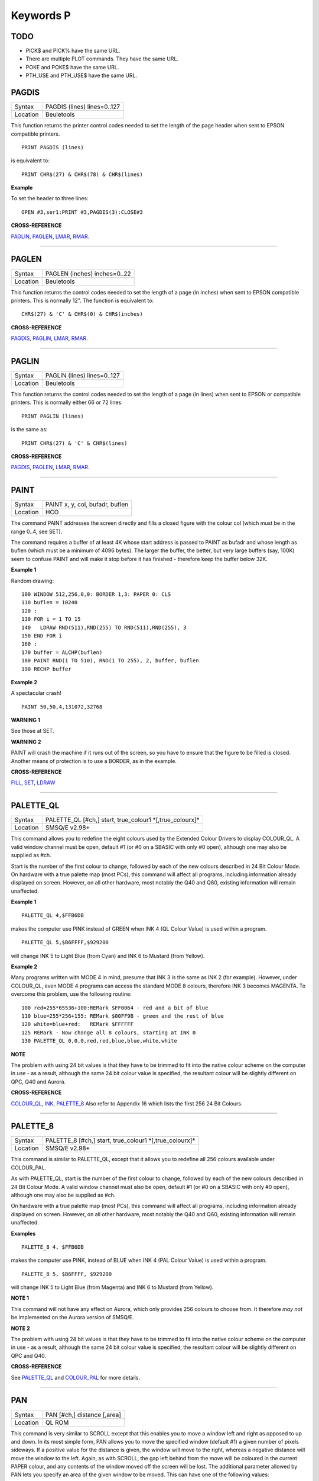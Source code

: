 ==========
Keywords P
==========

TODO
====

- PICK$ and PICK% have the same URL.
- There are multiple PLOT commands. They have the same URL.
- POKE and POKE$ have the same URL.
- PTH_USE and PTH_USE$ have the same URL.

PAGDIS
======

+----------+-------------------------------------------------------------------+
| Syntax   |  PAGDIS (lines) lines=0..127                                      |
+----------+-------------------------------------------------------------------+
| Location |  Beuletools                                                       |
+----------+-------------------------------------------------------------------+

This function returns the printer control codes needed to set the
length of the page header when sent to EPSON compatible printers. 

::

    PRINT PAGDIS (lines) 
    
is equivalent to:: 

    PRINT CHR$(27) & CHR$(78) & CHR$(lines)

**Example**

To set the header to three lines:: 

    OPEN #3,ser1:PRINT #3,PAGDIS(3):CLOSE#3

**CROSS-REFERENCE**

`PAGLIN <KeywordsP.clean.html#paglin>`__, `PAGLEN <KeywordsP.clean.html#paglen>`__,
`LMAR <KeywordsL.clean.html#lmar>`__, `RMAR <KeywordsR.clean.html#rmar>`__.

--------------

PAGLEN
======

+----------+-------------------------------------------------------------------+
| Syntax   |  PAGLEN (inches) inches=0..22                                     |
+----------+-------------------------------------------------------------------+
| Location |  Beuletools                                                       |
+----------+-------------------------------------------------------------------+

This function returns the control codes needed to set the length of a
page (in inches) when sent to EPSON compatible printers. This is
normally 12". The function is equivalent to::

    CHR$(27) & 'C' & CHR$(0) & CHR$(inches)

**CROSS-REFERENCE**

`PAGDIS <KeywordsP.clean.html#pagdis>`__, `PAGLIN <KeywordsP.clean.html#paglin>`__,
`LMAR <KeywordsL.clean.html#lmar>`__, `RMAR <KeywordsR.clean.html#rmar>`__.

--------------

PAGLIN
======

+----------+-------------------------------------------------------------------+
| Syntax   |  PAGLIN (lines) lines=0..127                                      |
+----------+-------------------------------------------------------------------+
| Location |  Beuletools                                                       |
+----------+-------------------------------------------------------------------+

This function returns the control codes needed to set the length of a
page (in lines) when sent to EPSON or compatible printers. This is
normally either 66 or 72 lines. 

::

    PRINT PAGLIN (lines)
 
is the same as::
 
    PRINT CHR$(27) & 'C' & CHR$(lines)

**CROSS-REFERENCE**

`PAGDIS <KeywordsP.clean.html#pagdis>`__, `PAGLEN <KeywordsP.clean.html#paglen>`__,
`LMAR <KeywordsL.clean.html#lmar>`__, `RMAR <KeywordsR.clean.html#rmar>`__.

--------------

PAINT
=====

+----------+-------------------------------------------------------------------+
| Syntax   |  PAINT x, y, col, bufadr, buflen                                  |
+----------+-------------------------------------------------------------------+
| Location |  HCO                                                              |
+----------+-------------------------------------------------------------------+

The command PAINT addresses the screen directly and fills a closed
figure with the colour col (which must be in the range 0..4, see SET).

The command requires a buffer of at least 4K whose start address is
passed to PAINT as bufadr and whose length as buflen (which must be a
minimum of 4096 bytes). The larger the buffer, the better, but very
large buffers (say, 100K) seem to confuse PAINT and will make it stop
before it has finished - therefore keep the buffer below 32K.

**Example 1**

Random drawing::

    100 WINDOW 512,256,0,0: BORDER 1,3: PAPER 0: CLS 
    110 buflen = 10240 
    120 : 
    130 FOR i = 1 TO 15 
    140   LDRAW RND(511),RND(255) TO RND(511),RND(255), 3 
    150 END FOR i 
    160 : 
    170 buffer = ALCHP(buflen) 
    180 PAINT RND(1 TO 510), RND(1 TO 255), 2, buffer, buflen 
    190 RECHP buffer

**Example 2**

A spectacular crash!
:: 

    PAINT 50,50,4,131072,32768

**WARNING 1**

See those at SET.

**WARNING 2**

PAINT will crash the machine if it runs out of the screen, so you have
to ensure that the figure to be filled is closed. Another means of
protection is to use a BORDER, as in the example.

**CROSS-REFERENCE**

`FILL <KeywordsF.clean.html#fill>`__, `SET <KeywordsS.clean.html#set>`__,
`LDRAW <KeywordsL.clean.html#ldraw>`__

--------------

PALETTE\_QL
===========

+----------+-------------------------------------------------------------------+
| Syntax   |  PALETTE\_QL [#ch,] start, true\_colour1 \*[,true\_colourx]\*     |
+----------+-------------------------------------------------------------------+
| Location |  SMSQ/E v2.98+                                                    |
+----------+-------------------------------------------------------------------+

This command allows you to redefine the eight colours used by the
Extended Colour Drivers to display COLOUR\_QL. A valid window channel
must be open, default #1 (or #0 on a SBASIC with only #0 open), although
one may also be supplied as #ch. 

Start is the number of the first colour
to change, followed by each of the new colours described in 24 Bit
Colour Mode. On hardware with a true palette map (most PCs), this
command will affect all programs, including information already
displayed on screen. However, on all other hardware, most notably the
Q40 and Q60, existing information will remain unaffected.

**Example 1**

::

    PALETTE_QL 4,$FFB6DB 
    
makes the computer use PINK instead of GREEN when
INK 4 (QL Colour Value) is used within a program. 

::

    PALETTE_QL 5,$B6FFFF,$929200
    
will change INK 5 to Light Blue (from Cyan) and INK 6 to Mustard (from Yellow).

**Example 2**

Many programs written with MODE 4 in mind, presume that INK 3
is the same as INK 2 (for example). However, under COLOUR\_QL, even
MODE 4 programs can access the standard MODE 8 colours, therefore INK 3
becomes MAGENTA. To overcome this problem, use the following routine::


    100 red=255*65536+100:REMark $FF0064 - red and a bit of blue 
    110 blue=255*256+155: REMark $00FF9B - green and the rest of blue 
    120 white=blue+red:   REMark $FFFFFF 
    125 REMark - Now change all 8 colours, starting at INK 0 
    130 PALETTE_QL 0,0,0,red,red,blue,blue,white,white

**NOTE**

The problem with using 24 bit values is that they have to be trimmed to
fit into the native colour scheme on the computer in use - as a result,
although the same 24 bit colour value is specified, the resultant colour
will be slightly different on QPC, Q40 and Aurora.

**CROSS-REFERENCE**

`COLOUR\_QL <KeywordsC.clean.html#colour-ql>`__, `INK <KeywordsI.clean.html#ink>`__,
`PALETTE\_8 <KeywordsP.clean.html#palette-8>`__ Also refer to Appendix 16
which lists the first 256 24 Bit Colours.

--------------

PALETTE\_8
==========

+----------+-------------------------------------------------------------------+
| Syntax   |  PALETTE\_8 [#ch,] start, true\_colour1 \*[,true\_colourx]\*      |
+----------+-------------------------------------------------------------------+
| Location |  SMSQ/E v2.98+                                                    |
+----------+-------------------------------------------------------------------+

This command is similar to PALETTE\_QL, except that it allows you to
redefine all 256 colours available under COLOUR\_PAL. 

As with
PALETTE\_QL, start is the number of the first colour to change, followed
by each of the new colours described in 24 Bit Colour Mode. A valid
window channel must also be open, default #1 (or #0 on a SBASIC with
only #0 open), although one may also be supplied as #ch. 

On hardware
with a true palette map (most PCs), this command will affect all
programs, including information already displayed on screen. However, on
all other hardware, most notably the Q40 and Q60, existing information
will remain unaffected.

**Examples**

::

    PALETTE_8 4, $FFB6DB 

makes the computer use PINK, instead of BLUE when
INK 4 (PAL Colour Value) is used within a program. 

::

    PALETTE_8 5, $B6FFFF, $929200

will change INK 5 to Light Blue (from Magenta) and INK 6
to Mustard (from Yellow).

**NOTE 1**

This command will not have any effect on Aurora, which only provides 256
colours to choose from. It therefore *may not* be implemented on the
Aurora version of SMSQ/E.

**NOTE 2**

The problem with using 24 bit values is that they have to be trimmed to
fit into the native colour scheme on the computer in use - as a result,
although the same 24 bit colour value is specified, the resultant colour
will be slightly different on QPC and Q40.

**CROSS-REFERENCE**

See `PALETTE\_QL <KeywordsP.clean.html#palette-ql>`__ and
`COLOUR\_PAL <KeywordsC.clean.html#colour-pal>`__ for more details.

--------------

PAN
===

+----------+-------------------------------------------------------------------+
| Syntax   |  PAN [#ch,] distance [,area]                                      |
+----------+-------------------------------------------------------------------+
| Location |  QL ROM                                                           |
+----------+-------------------------------------------------------------------+

This command is very similar to SCROLL except that this enables you to
move a window left and right as opposed to up and down. In its most
simple form, PAN allows you to move the specified window (default #1) a
given number of pixels sideways. If a positive value for the distance is
given, the window will move to the right, whereas a negative distance
will move the window to the left. Again, as with SCROLL, the gap left
behind from the move will be coloured in the current PAPER
colour, and any contents of the window moved off the screen will be
lost. The additional parameter allowed by PAN lets you specify an area
of the given window to be moved. This can have one of the following
values:

+------+----------------------------------------------------------------+
| Area || Effect                                                        |
+======+================================================================+
| 0    || This moves the whole window (this is the default).            |
+------+----------------------------------------------------------------+
| 3    || This moves the whole of the text cursor line.                 |
+------+----------------------------------------------------------------+
| 4    || This moves everything on the text cursor line to the right of |
|      || the cursor (including the character under the cursor).        |
+------+----------------------------------------------------------------+

**Example**

A short procedure to scroll a given text message across the screen::

    100 DEFine PROCedure SCROLL_TEXT(line$) 
    110   LOCal l$,loop 
    120   l$=line$ 
    130   OPEN #3,scr_448x10a32x246 
    140   PAPER#3,2:INK#3,0:CSIZE#3,1,0:CLS#3 
    150   AT #3,0,0:PRINT#3,'INCOMING MESSAGE:' 
    160   INK#3,7 
    170   REPeat loop 
    180     IF LEN(l$)=0:EXIT loop 
    190     AT #3,0,55:PRINT#3,l$(1) 
    200     BEEP 100,10 
    210     IF LEN(l$)<=1:EXIT loop 
    220     l$=l$(2 TO) 
    230     AT #3,0,18:PAN #3,-8,4 
    240     PAUSE 30 
    250   END REPeat loop 
    260 END DEFine 

**NOTE 1**

In low-resolution mode (8 or 12), the distance will always be rounded
down to an even number of pixels.

**NOTE 2**

As with SCROLL, odd values for area and distance allow you to access
machine code routines (unless you have a THOR XVI, SMS, or Minerva ROM
(v1.63 or v1.64). To access these machine code routines:

- Take the TRAP #3 value for D0 and deduct 27. 
- If the figure is less than 27, then take the negative result and add to 128. 

For example, PAN 0,115 turns on cursor in #1 (TRAP #3,D0=$E). 

This is in fact more useful than SCROLL or
CLS as area can be used to pass a parameter to D1, thus allowing you for
example, to access IOF.POSR - use PAN #3,n%,40 - to move the file
pointer.

**NOTE 3**

On pre MG ROMs, this command may fail if the window is smaller than the
cursor.

**NOTE 4**

On SMSQ/E pre v2.88, PAN in MODE 8 could ruin the screen display if an
odd parameter was specified, since SMSQ/E tried to move the screen by an
odd number of pixels (not supported in MODE 8). Although annoying, this
only had small effects.

**CROSS-REFERENCE**

Also please see `SCROLL <KeywordsS.clean.html#scroll>`__ and
`PAPER <KeywordsP.clean.html#paper>`__. THORs allow you to use
`IO\_TRAP <KeywordsI.clean.html#io-trap>`__ to access additional system calls.
Most system calls can be accessed using Toolkit II in any event.
Otherwise, see `BTRAP <KeywordsB.clean.html#btrap>`__,
`QTRAP <KeywordsQ.clean.html#qtrap>`__, `TTET3 <KeywordsT.clean.html#ttet3>`__ and
`MTRAP <KeywordsM.clean.html#mtrap>`__. The QDOS/SMS Reference Manual Section
15 contains full details of the TRAP #3 calls.

--------------

PAPER
=====

+----------+-------------------------------------------------------------------+
| Syntax   || PAPER [#window,] colour  or                                      |
|          || PAPER [#window,] colour1,colour2 [,pattern]                      |
+----------+-------------------------------------------------------------------+
| Location ||  QL ROM                                                          |
+----------+-------------------------------------------------------------------+

This command sets the background colour inside a window (default #1).
Characters printed to that window will be written with the PAPER colour
as a background unless another colour has been specified with STRIP.

**Example**

::

    100 OPEN#3,scr_512x256a0x0 
    110 REPeat forever 
    120   FOR c=0 TO 7 
    130     BORDER#3,RND(100) 
    140     PAPER#3,c 
    150     CLS#3 
    160   END FOR c 
    170 END REPeat forever

**NOTE**

PAPER also resets the STRIP to the specified colour.

**CROSS-REFERENCE**

`INK <KeywordsI.clean.html#ink>`__ sets the foreground colour and
`STRIP <KeywordsS.clean.html#strip>`__ the background for characters only.
`CLS <KeywordsC.clean.html#cls>`__ clears a window in the current paper
colour. See `INK <KeywordsI.clean.html#ink>`__ concerning colour in general.

--------------

PARHASH
=======

+----------+-------------------------------------------------------------------+
| Syntax   |  PARHASH (parameter)                                              |
+----------+-------------------------------------------------------------------+
| Location |  PARAMS (DIY Toolkit - Vol P)                                     |
+----------+-------------------------------------------------------------------+

This is an addition to the normal PARUSE and PARNAM$ functions which
allows you to check whether a value passed as a parameter to a
SuperBASIC PROCedure or FuNction was preceded by a hash or not.

**Example**

The following PROCedure allows you to create a CAT command which is
similar to DIR, allowing you to use the following syntaxes::

    CAT #channel [,device]
    CAT [#channel,] [device] 
    
to read a directory. 

If device is not
specified, then a directory of the default data device is produced. If a
channel is not specified, then #1 will be used. The device can be in
quotes or not if you prefer. The following can therefore all be used::

    CAT #2 
    CAT CAT flp1_ 
    CAT #3,'win1_'

::

    100 DEFine PROCedure CAT (ch,direct) 
    110   LOCal dir_ch,sepa%,hash% 
    112   hash%=PARHASH(ch): sepa%=PARSEPA(ch) 
    120   IF sepa%>0 
    130     file$=PARSTR$(direct,2) 
    140   ELSE 
    150     IF hash% 
    160       file$=DATAD$ 
    170     ELSE 
    180       file$=PARSTR$(ch,1):ch=1 
    185       IF file$='': file$=DATAD$ 
    187     END IF 
    190   END IF 
    200   dir_ch=FOP\_DIR(file$) 
    210   IF dir_ch<0: PRINT #0,'CANNOT ACCESS DIRECTORY ON ';file$:RETurn 
    220   CLOSE #dir_ch 
    230   DIR #ch,file$ 
    250 END DEFine

**NOTE 1**

There is a problem with this function that prevents the above example
from working under SMS - once either PARHASH or PARSEPA have been used
once on a parameter, they will not work again!! 

For example, try adding
the following lines to the above and compare the results:: 

    116 PRINT PARHASH(ch), PARSEPA(direct), PARNAME$(2), PARTYP(ch), PARTYPE(direct)
    117 PRINT PARHASH(ch), PARSEPA(direct), PARNAME$(2), PARTYP(ch), PARTYPE(direct) 
    118 STOP

**NOTE 2**

TURBO and SuperCHARGE cannot compile programs which use PARHASH.

**CROSS-REFERENCE**

`PARTYP <KeywordsP.clean.html#partyp>`__\ E, `UNSET <KeywordsU.clean.html#unset>`__
and `PARNAME$ <KeywordsP.clean.html#parname>`__ are also added by this
toolkit.

--------------

PARNAM$
=======

+----------+-------------------------------------------------------------------+
| Syntax   |  PARNAM$ (number)                                                 |
+----------+-------------------------------------------------------------------+
| Location |  Toolkit II                                                       |
+----------+-------------------------------------------------------------------+

This function can be used to find the name of an actual parameter
passed to a SuperBASIC PROCedure or FuNction. You merely need to supply
the number of the parameter in the definition line which you wish to
find. If the parameter was passed as a name (ie. by reference), then
this name will be returned by PARNAM$, however, in all other cases, a
nul string will be returned.

**Example**

A short procedure which prints the square of the parameter passed (and
if possible squares the actual parameter!)::

    1000 DEFine PROCedure Square (x) 
    1010   LOCal param$,loop,key$ 
    1020   param$=PARNAM$(1) 
    1030   IF param$<>'' THEN 
    1040     PRINT #0,param$!'will be altered - is this okay?' 
    1050     REPeat loop:key$=INKEY$(-1):IF key$ INSTR 'yn':EXIT loop 
    1060     IF key$=='n':RETurn 
    1070   END IF 
    1080   x=x^2:PRINT x 
    1090 END DEFine

Compare the following:: 

    number=2:Square number: REMark number is passed by reference
    number=2:Square (number): REMark number is passed by value

**NOTE**

TURBO and SuperCHARGE cannot compile programs which use PARNAM$.

**CROSS-REFERENCE**

`PARTYP <KeywordsP.clean.html#partyp>`__, `PARUSE <KeywordsP.clean.html#paruse>`__
and `PARSTR$ <KeywordsP.clean.html#parstr>`__ allow you to find out other
information about parameters. See also `DEFine
FuNction <KeywordsD.clean.html#define-function>`__ and `DEFine
PROCedure <KeywordsD.clean.html#define-procedure>`__.
`PARNAME$ <KeywordsP.clean.html#parname>`__ is exactly the same.

--------------

PARNAME$
========

+----------+-------------------------------------------------------------------+
| Syntax   |  PARNAME$ (number)                                                |
+----------+-------------------------------------------------------------------+
| Location |  PARAMS (DIY Toolkit - Vol P)                                     |
+----------+-------------------------------------------------------------------+

This is exactly the same as PARNAM$.

**CROSS-REFERENCE**

`PARTYP <KeywordsP.clean.html#partyp>`__\ E,
`PARHASH <KeywordsP.clean.html#parhash>`__ and
`PARSEPA <KeywordsP.clean.html#parsepa>`__ are also added by this toolkit.

--------------

PARSEPA
=======

+----------+-------------------------------------------------------------------+
| Syntax   |  PARSEPA (name)                                                   |
+----------+-------------------------------------------------------------------+
| Location |  PARAMS (DIY Toolkit - Vol P)                                     |
+----------+-------------------------------------------------------------------+

This function is a useful addition that allows you to check on the type
of separator which follows a value passed as a parameter to a SuperBASIC
PROCedure or FuNction. The value returned by PARSEPA is:

+---------+-----------------------------------------------------+
| PARSEPA | Meaning                                             |
+=========+=====================================================+
| 0       | No separator follows - this is the end of the line. |
+---------+-----------------------------------------------------+
| 1       | A comma (,) follows.                                |
+---------+-----------------------------------------------------+
| 2       | A semicolon (;) follows.                            |
+---------+-----------------------------------------------------+
| 3       | A backslash (\\) follows.                           |
+---------+-----------------------------------------------------+
| 4       | An exclamation mark (!) follows.                    |
+---------+-----------------------------------------------------+
| 5       | The word TO follows.                                |
+---------+-----------------------------------------------------+

**NOTE**

This function suffers from the same problems as PARHASH.

**CROSS-REFERENCE**

See\ `PARHASH <KeywordsP.clean.html#parhash>`__ in particular - this contains
an example which uses this function.

--------------

PARSTR$
=======

+----------+-------------------------------------------------------------------+
| Syntax   |  PARSTR$ (name,number)                                            |
+----------+-------------------------------------------------------------------+
| Location |  Toolkit II                                                       |
+----------+-------------------------------------------------------------------+

This function, together with its associated functions: PARTYP, PARUSE
and PARNAM$ allows you to find out information about a parameter passed
to a SuperBASIC PROCedure or FuNction. 

PARSTR$ is aimed for use in
PROCedures or FuNctions where a user might more naturally pass a
parameter as a name rather than a string (for example, when passing a
filename). 

Many users will have noted how many machine code procedures
and functions do not need filenames to be passed as a string, for
example:: 

    SAVE flp1_boot
    
and wondered why when they write a PROCedure, it has to be passed as a
string, for example::

    SSAVE 'flp1_boot'
    
Well, PARSTR$ allows you to do either!! 

The two parameters which need to be supplied
to PARSTR$ are the name of the parameter as listed in the definition
line and the number of that parameter in the parameter list.

**Example**

A re-write of a SAVE routine to keep the current file version up to date
(this could be used for example when developing a program):: 

    100 DEFine PROCedure SSAVE(file) 
    110   LOCal version 
    120   file$=PARSTR$(file,1) 
    130   version=FVERS(\file$) 
    140   SAVE file$ 
    150   SET_FVERS \file$, version+1 
    160 END DEFine

To update the saved version of the program in memory, you can then use
either::

    SSAVE flp1_program_bas 
    
or 

    SSAVE 'flp1_program_bas'. 
    
Note that SMS users can just use SAVE (without a filename) to achieve this.

**NOTE 1**

If you try to assign the string returned by PARSTR$ back into the
original parameter (eg. change the variable file in the example program
to the variable file$), this will cause an 'error in expression'. You
could try adding file$ to the LOCal
definition, however although this will avoid the 'error in expression',
file$ is set to a nul string by the LOCal definition!!

**NOTE 2**

TURBO and SuperCHARGE cannot compile programs which use PARSTR$.

**CROSS-REFERENCE**

Please also see `PARNAM$ <KeywordsP.clean.html#parnam>`__.
`FBKDT <KeywordsF.clean.html#fbkdt>`__ also contains a useful example of
`PARSTR$ <KeywordsP.clean.html#parstr>`__.

--------------

PARTYP
======

+----------+-------------------------------------------------------------------+
| Syntax   |  PARTYP (name)                                                    |
+----------+-------------------------------------------------------------------+
| Location |  Toolkit II, THOR XVI                                             |
+----------+-------------------------------------------------------------------+

As disclosed in the description of DEFine FuNction, a parameter is
passed to a SuperBASIC PROCedure or FuNction by reference, meaning that
the variable type listed in the definition line will actually be
overriden by the type of variable which has been passed as a parameter.

The function PARTYP returns the type of the actual parameter which has
been passed, which can be used to error trap PROCedures and FuNctions.
PARTYP expects only one parameter - the name of the parameter from the
definition line to be looked at. PARTYP will then return one of the
following values depending on the type of the actual parameter passed:

+--------+------------------------------------+
| PARTYP | Meaning                            |
+========+====================================+
| 0      | A null string has been passed.     |
+--------+------------------------------------+
| 1      | A string has been passed.          |
+--------+------------------------------------+
| 2      | A floating point has been passed.  |
+--------+------------------------------------+
| 3      | An integer has been passed.        |
+--------+------------------------------------+

**Example**

A PROCedure to swap any two variables (it can only handle simple strings
and variables, not arrays)::

    100 a=1:b%=2 
    110 swap_var a,b% 
    115 :
    120 DEFine PROCedure swap_var (x,y) 
    130   LOCal xa,xa$,param 
    140   IF PARUSE(x)=0 OR PARUSE(y)=0 
    150     PRINT 'A variable is unset!':RETurn 
    160   END IF 
    162   IF PARNAM$(1)="" OR PARNAM$(2)="" 
    164     PRINT 'Parameters are not both variables!':RETurn 
    165   END IF 
    170   IF PARUSE(x)=3 OR PARUSE(y)=3 
    180     PRINT 'Arrays not handled':RETurn 
    190   END IF 
    200   param=PARTYP(x) 
    210   IF PARTYP(y)=1 AND param<>1 OR param=1 AND PARTYP(y)<>1 
    220     PRINT 'You cannot swap a string with a value!' 
    230     RETurn 
    240   END IF 
    250   SELect ON param 
    260     =0,1:xa$=y:y=x:x=xa$ 
    270     =2,3:xa=y:y=x:x=xa 
    280   END SELect 
    290 END DEFine

**NOTE 1**

There is a difference in the way that PARTYP will report an omitted
parameter, depending on whether you implicitly omit the parameter. Try
the following using the above example:

Implicit omission::

    swap_var a$ 

or even::

    swap_var a$, 
    
PARTYP(y) returns the type of the notional parameter (here y is a floating point, so PARTYP (y) returns 2), and
PARUSE(y) also reports 2. Compare explicit omission:: 

    swap_var ,a$
    
PARTYP(x) will return 0 as will PARUSE(x) If a program is Qliberated, PARTYP will return 0 whether parameters are
implicitly or explicitly omitted.

**NOTE 2**

If you pass a null string as a parameter, eg::

    swap_var a$,'' 
    
in the above example, PARTYP will still return 1 (and not zero) as you may
think, hence the need to look at PARUSE also.

**NOTE 3**

TURBO and SuperCHARGE cannot compile programs which use PARUSE.

**CROSS-REFERENCE**

`PARTYP <KeywordsP.clean.html#partyp>`__ should be used alongside
`PARUSE <KeywordsP.clean.html#paruse>`__ to find out whether a parameter was
passed as a variable (ie. by reference) or as a value.
`PARTYPE <KeywordsP.clean.html#partype>`__ is the same.
`PARNAM$ <KeywordsP.clean.html#parnam>`__,
`PARHASH <KeywordsP.clean.html#parhash>`__,
`PARSEPA <KeywordsP.clean.html#parsepa>`__ and
`PARSTR$ <KeywordsP.clean.html#parstr>`__ form companions to these commands.

--------------

PARTYPE
=======

+----------+-------------------------------------------------------------------+
| Syntax   |  PARTYPE (name)                                                   |
+----------+-------------------------------------------------------------------+
| Location |  PARAMS (DIY Toolkit - Vol P)                                     |
+----------+-------------------------------------------------------------------+

This function is exactly the same as PARTYP and suffers from the same
problems.

**CROSS-REFERENCE**

`PARHASH <KeywordsP.clean.html#parhash>`__, `UNSET <KeywordsU.clean.html#unset>`__
and `PARNAME$ <KeywordsP.clean.html#parname>`__ are also added by this
toolkit.

--------------

PARUSE
======

+----------+-------------------------------------------------------------------+
| Syntax   |  PARUSE (name)                                                    |
+----------+-------------------------------------------------------------------+
| Location |  Toolkit II, THOR XVI                                             |
+----------+-------------------------------------------------------------------+

PARUSE is a companion function to PARTYP. PARUSE also expects only one
parameter - the name of the parameter from the definition line to be
looked at. PARUSE will then return one of the following values depending
on the actual parameter passed:

+--------+-----------------------------------------+
| PARUSE | Meaning                                 |
+========+=========================================+
| 0      | An unset variable has been passed.      |
+--------+-----------------------------------------+
| 2      | A variable (or value) has been passed.  |
+--------+-----------------------------------------+
| 3      | An array has been passed.               |
+--------+-----------------------------------------+

**NOTE 1**

The Toolkit II Manual gives incorrect values.

**NOTE 2**

There is a difference in the way that PARUSE will report an omitted
parameter, depending on whether you implicitly omit the parameter or
explicitly omit it - see Note 1 relating to PARTYP. Under current
versions of Qliberator a program, PARUSE will always return 2 whether
the parameter is implicitly or explicitly omitted.

**NOTE 3**

TURBO and SuperCHARGE cannot compile programs which use PARUSE.

**CROSS-REFERENCE**

Please see `PARTYP <KeywordsP.clean.html#partyp>`__.

--------------

PAR\_ABORT
==========

+----------+-------------------------------------------------------------------+
| Syntax   || PAR\_ABORT or                                                    |
|          || PAR\_ABORT port\_number(SMSQ/E only)                             |
+----------+-------------------------------------------------------------------+
| Location || ST/QL, SMSQ/E                                                    |
+----------+-------------------------------------------------------------------+

This command clears out all of the closed PAR buffers and then sends an
'aborted' message, to the PAR device, thus effectively stopping the
computer from sending any information still in the buffers through the
PAR device. Any open channels connected to the port are unaffected.

**NOTE**

Although the SMSQ/E implementation allows a port to be specified, there
are currently no implementations of the QL which have more than one
parallel port, therefore trying to pass a port\_number at present
results in a bad parameter error.

**CROSS-REFERENCE**

`SER\_ABORT <KeywordsS.clean.html#ser-abort>`__ and
`PRT\_ABORT <KeywordsP.clean.html#prt-abort>`__ are very similar.
`PAR\_CLEAR <KeywordsP.clean.html#par-clear>`__ clears out the buffers but
does not tell anyone. `PRT\_ABT <KeywordsP.clean.html#prt-abt>`__ is similar
on the Trump Card and Gold Cards.

--------------

PAR\_BUFF
=========

+----------+-------------------------------------------------------------------+
| Syntax   || PAR\_BUFF [size] or                                              |
|          || PAR\_BUFF port\_number, size(SMSQ/E only)                        |
+----------+-------------------------------------------------------------------+
| Location || ST/QL, SMSQ/E                                                    |
+----------+-------------------------------------------------------------------+

Normally, SMSQ/E and the Emulator will use all available memory as a
buffer for its serial and parallel ports (this is known as a dynamic
buffer). Although this enables control to be returned to programs very
quickly after sending output to one of the ports, it can however mean
that the whole of the memory can be filled up with printer output. 

The command PAR\_BUFF therefore allows you to specify a fixed size in bytes
for the parallel buffer for each channel opened to it. 

If no size is specified, or a size of 0 bytes is set, then the parallel buffer becomes
dynamic once again. Otherwise, size should be at least 5 bytes to ensure future compatability.

**Example**

::

    PAR_BUFF 10000

sets the parallel buffer to 10000 bytes.

**NOTE**

Although the SMSQ/E implementation allows a port to be specified, there
are currently no implementations of the QL which have more than one
parallel port, therefore trying to pass a port\_number at present
results in a bad parameter error.

**CROSS-REFERENCE**

`PRT\_USE <KeywordsP.clean.html#prt-use>`__ sets up a dynamic printer buffer
except under SMSQ/E.

--------------

PAR\_CLEAR
==========

+----------+-------------------------------------------------------------------+
| Syntax   || PAR\_CLEAR  or                                                   |
|          || PAR\_CLEAR port\_number(SMSQ/E only)                             |
+----------+-------------------------------------------------------------------+
| Location || ST/QL, SMSQ/E                                                    |
+----------+-------------------------------------------------------------------+

This clears out all currently closed PAR buffers, thus preventing any
further output. Any channels which are open to the PAR port will be left
unaffected.

**NOTE**

Although the SMSQ/E implementation allows a port to be specified, there
are currently no implementations of the QL which have more than one
parallel port, therefore trying to pass a port\_number at present
results in a bad parameter error.

**CROSS-REFERENCE**

`SER\_CLEAR <KeywordsS.clean.html#ser-clear>`__ and
`PRT\_CLEAR <KeywordsP.clean.html#prt-clear>`__ are similar.

--------------

PAR\_PULSE
==========

+----------+-------------------------------------------------------------------+
| Syntax   |  PAR\_PULSE x                                                     |
+----------+-------------------------------------------------------------------+
| Location |  ST/QL, SMSQ/E for the Atari                                      |
+----------+-------------------------------------------------------------------+

Some accelerator boards enhance the speed of the Atari ST and TT
computers so much that the parallel printer port may be affected. This
can be fixed by using PAR\_PULSE to increase the rate of the strobe
pulse. This problem tends to be required if you have a printer which has
heavy drive requirements (notably a CANON) or if you use a long printer
cable.

**Example**

::

    PAR_PULSE 80

**NOTE**

On SMSQ/E running on non-Atari's, this command has no effect.

--------------

PAR\_USE
========

+----------+-------------------------------------------------------------------+
| Syntax   |  PAR\_USE [device]                                                |
+----------+-------------------------------------------------------------------+
| Location |  ST/QL, SMSQ/E, SuperQBoard, PAR/SER Interfaces, Super Gold Card  |
+----------+-------------------------------------------------------------------+

As with many other devices, such as RAM, FLP and WIN, it can be useful
to alter the three letter description used to access the parallel
printer port on the Atari ST. The command PAR\_USE allows you to replace
the three letter description by any other three letters. If device is
not specified, this changes the description back to PAR.

**Example**

::

    PAR_USE ser

will divert any attempt to access the serial ports to the parallel
printer port.

**CROSS-REFERENCE**

`RAM\_USE <KeywordsR.clean.html#ram-use>`__,
`FLP\_USE <KeywordsF.clean.html#flp-use>`__,
`WIN\_USE <KeywordsW.clean.html#win-use>`__,
`SER\_USE <KeywordsS.clean.html#ser-use>`__ and
`PRT\_USE <KeywordsP.clean.html#prt-use>`__ are all very similar.

--------------

PAUSE
=====

+----------+---------------------------------------------------------------------------------+
| Syntax   || PAUSE [timeout] or                                                             |
|          || PAUSE [#chan,] [timeout](Minerva v1.80+, THORv6.41, SMS, ST/QL E-init v1.27+)  |
+----------+---------------------------------------------------------------------------------+
| Location || QL ROM                                                                         |
+----------+---------------------------------------------------------------------------------+

The command PAUSE halts execution of a program temporarily for the
specified timeout number of frames (there are 50 frames per second in
the UK and Europe, 60 frames per second in the US). If no timeout or a
negative timeout is specified, the command will wait indefinitely. If a
timeout of zero is specified, no actual PAUSE will take place. Execution
will continue at the end of the timeout, or if a key is pressed. The key
is read from channel #0 and therefore the command will report the error
'channel not open' if #0 is not open. 

The second variant of this command
allows you to specify a channel #chan (default #0) upon which the
command should operate, thus allowing the command to be used in programs
which do not have #0 open.

**Example**

::

    PAUSE 100

Pauses for approximately 2 seconds, unless a key is pressed in the
meantime!

**NOTE 1**

Using timeouts allows programs to run at the same speed on all QL
implementations.

**NOTE 2**

Normally, if #0 or the specified channel (in the THOR variant of this
command) is not a console window (or not open), an error will be
generated, of either 'Bad Parameter' or 'Channel not open' respectively.
However, the Minerva and SMS variants of this command do not report any
error messages and merely return straight away (although see next note).

**NOTE 3**

On Minerva (v1.90+), the second variant of this command will also work
on a screen (scr\_) channel.

**NOTE 4**

The second variant didn't really work on ST/QL Emulators until v1.30 of
E-Init).

**CROSS-REFERENCE**

`INKEY$ <KeywordsI.clean.html#inkey>`__ allows you to read the key which has
been pressed, as well as halting program execution.

--------------

PEEK
====

See `PEEK\_L <KeywordsP.clean.html#peek-l>`__ below.

--------------

PEEK\_W
=======

See `PEEK\_L <KeywordsP.clean.html#peek-l>`__ below.

--------------

PEEK\_L
=======

+----------+-------------------------------------------------------------------+
| Syntax   || PEEK (address) where address=0,1,2,3,...  and                    |
|          || PEEK\_W (address) where address=0,2,4,6,...  and                 |
|          || PEEK\_L (address) where address=0,2,4,6,...                      |
+----------+-------------------------------------------------------------------+
| Location || QL ROM                                                           |
+----------+-------------------------------------------------------------------+

These three functions are complementary to POKE, POKE\_W and POKE\_L,
in that instead of setting a byte, word or longword in memory, these
three functions return the value of the byte, word or longword stored at
the given address.

**NOTE 1**

Due to the way in which values are stored in memory, it can be difficult
to read negative values. However, although PEEK will return an unsigned 
byte in the range 0..255, PEEK\_W will return a
signed word in the range -32768...32767 and PEEK\_L a signed longword.

**NOTE 2**

Do not try to PEEK\_W or PEEK\_L with an odd address (eg. 10001) as this
will cause an error unless you are using Minerva (see below).

**MINERVA NOTES**

As with the POKE commands, the PEEK functions on Minerva (version 1.77
or later) are very much enhanced and different. Minerva allows you to
use PEEK\_W and PEEK\_L on odd addresses, eg:: 

    PRINT PEEK_W(131073)
    
Minerva has also added to the usefulness of the PEEK, PEEK\_W
and PEEK\_L functions by allowing them to access system variables,
Minerva's System Xtensions and SuperBASIC variables. You will need a
good book on QDOS (eg. QDOS/SMS Reference Manual) to find out what the
possible values are. 

The syntax for these extra commands is:

**Look at SuperBASIC variables**

::

    PEEK (\\SBvar) 
    PEEK_W (\\SBvar) 
    PEEK_L (\\SBvar) 

    PEEK (\SBvar\Offset) 
    PEEK_W (\SBvar\Offset) 
    PEEK_L (\SBvar\Offset)

**Look at System variables**

::

    PEEK (!!Sysvar) 
    PEEK_W (!!Sysvar) 
    PEEK_L (!!Sysvar) 

    PEEK (!Sysvar!Offset) 
    PEEK_W (!Sysvar!Offset) 
    PEEK_L (!Sysvar!Offset)

**Look at System Xtensions**

::

    sx_base=PEEK_L(VER$(-2) + 124) 
    PEEK (sx_base + offset)

**SMS NOTES**

SMS has altered the PEEK functions so that they are able to access
System variables and SuperBASIC variables, using the same format as
Minerva.

**CROSS-REFERENCE**

Please see in particular `POKE <KeywordsP.clean.html#poke>`__,
`POKE\_W <KeywordsP.clean.html#poke-w>`__, and
`POKE\_L <KeywordsP.clean.html#poke-l>`__. `PEEK$ <KeywordsP.clean.html#peek>`__
reads a string stored in memory and contains some examples of the new
variants introduced on Minerva and SMS.
`PEEK\_F <KeywordsP.clean.html#peek-f>`__ and `PEEKS <KeywordsP.clean.html#peeks>`__
are also worth a look.

--------------

PEEKS
=====

See `PEEKS\_L <KeywordsP.clean.html#peeks-l>`__ below.

--------------

PEEKS\_W
========

See `PEEKS\_L <KeywordsP.clean.html#peeks-l>`__ below.

--------------

PEEKS\_L
========

+----------+-------------------------------------------------------------------+
| Syntax   || PEEKS(address) where address=0,1,2,3,...  and                    |
|          || PEEKS\_W(address) where address=0,2,4,6,...  and                 |
|          || PEEKS\_L(address) where address=0,2,4,6,...                      |
+----------+-------------------------------------------------------------------+
| Location || SMSQ/E and ATARI\_REXT v2.17+                                    |
+----------+-------------------------------------------------------------------+

These three functions are only of any use on the Atari series of
computers. They are the same as the normal forms of PEEK, PEEK\_W and
PEEK\_L, except that they operate in Supervisor Mode and can therefore
be used to read data direct from the Atari's IO hardware. On all other
implementations they are the same as PEEK, PEEK\_W and PEEK\_L.

**CROSS-REFERENCE**

See `PEEK <KeywordsP.clean.html#peek>`__. `POKES <KeywordsP.clean.html#pokes>`__ is
the complementary command. See `PROT\_MEM <KeywordsP.clean.html#prot-mem>`__
also.

--------------

PEEK$
=====

+----------+-------------------------------------------------------------------+
| Syntax   || PEEK$ (start\_address,bytes)  or                                 |
|          || PEEK$ (start\_address [,bytes])(BTool only)                      |
+----------+-------------------------------------------------------------------+
| Location || ATARI\_REXT, SMS, TinyToolkit, BTool                             |
+----------+-------------------------------------------------------------------+

This function will read a specified number of bytes from start\_address
in memory onwards and return the result as a string. 

For BTool the second parameter is optional. If bytes is not specified then BTool's
PEEK$ will try to read a string in QDOS format (ie. two bytes specifying
the length of the string followed by the string itself) from the
location start\_address, just like CVS$ does. This string will then be
returned. Note that start\_address must always be even if bytes is omitted.

**Example**

Do you know how many keywords, filenames, variables etc. are currently
known to the interpreter? This program lists and counts them. 

::

    100 adr=BASICP(32): num=0 
    110 REPeat all_names 
    120   length=PEEK(adr) 
    130   IF NOT length THEN EXIT all_names 
    140   name$=PEEK$(adr+1,length) 
    150   PRINT name$, 
    160   adr=adr+length+1: num=num+1 
    170 END REPeat all_names 
    180 PRINT\\num!"names"

**SMS NOTE**

PEEK$ allows you to access the System Variables and SuperBASIC variables
in the same way as PEEK (etc.). For example, the above short program may
be re-written as:: 

    100 adr=0: num=0 
    110 REPeat all_names 
    120   length=PEEK(\$20\adr) 
    130   IF NOT length THEN EXIT all_names 
    140   name$=PEEK$(\$20\\adr+1,length) 
    150   PRINT name$,:PAUSE 160 adr=adr+length+1: num=num+1 
    170 END REPeat all_names 
    180 PRINT\\num!"names"

**WARNING**

A string cannot be longer than 32766 characters and so an expression
such as a$=PEEK$(0,40000) may lead to unpredictable effects. Be careful!

**CROSS-REFERENCE**

`POKE$ <KeywordsP.clean.html#poke>`__ is the complementary procedure to
`PEEK$ <KeywordsP.clean.html#peek>`__. `PEEK <KeywordsP.clean.html#peek>`__,
`PEEK\_W <KeywordsP.clean.html#peek-w>`__ and
`PEEK\_L <KeywordsP.clean.html#peek-l>`__ read single bytes, words and long
words from memory. `TTPEEK$ <KeywordsT.clean.html#ttpeek>`__ is the same as
this function.

--------------

PEEK\_F
=======

+----------+-------------------------------------------------------------------+
| Syntax   |  PEEK\_F (address)                                                |
+----------+-------------------------------------------------------------------+
| Location |  BTool                                                            |
+----------+-------------------------------------------------------------------+

PEEK\_F is a function which reads six bytes from any position in
memory, which it assumes is the internal representation of a SuperBASIC
floating point number, and returns its value.

**WARNING**

PEEK\_F will lead to a crash if the six bytes at address did not
represent a valid floating point, compare this with CVF.

**CROSS-REFERENCE**

`POKE\_F <KeywordsP.clean.html#poke-f>`__, `CVF <KeywordsC.clean.html#cvf>`__,
`MKF$ <KeywordsM.clean.html#mkf>`__ See also `PEEK$ <KeywordsP.clean.html#peek>`__

--------------

PEND
====

+----------+-------------------------------------------------------------------+
| Syntax   |  PEND (#channel)                                                  |
+----------+-------------------------------------------------------------------+
| Location |  TinyToolkit                                                      |
+----------+-------------------------------------------------------------------+

PEND is a logical function and returns 1 if there is data waiting in
the specified channel to be read and 0 if not.

**Example 1**

If the Window Manager is present, PEND can be used to check if a window
is currently hidden, and therefore to decide whether information should
be printed to that channel or not. Under the Pointer Environment, jobs
which are trying to output data to a window channel cannot do so until
the channel is activated (eg. by pressing <CTRL><C>). 

The following
program calculates a large sum and prints the current value of the
calculation in a small window, however, the calculation itself will not
stop if one switches to another window, thus hiding this one. 

::

    100 n=1546: sum=0 
    110 OPEN#3,"con_"&(6*LEN(n)+6)&"x12a0x0" 
    120 BORDER#3,1,3: INK#3,7: CLS#3 
    130 FOR i=1 TO n 
    140   sum=sum+i 
    150   IF PEND(#3) THEN PRINT#3;FILL$(" ",4-LEN(i));i 
    160 END FOR i 
    170 IF sum<>n*(n+1)/2 THEN BEEP 0,33,44,66,22,44 
    180 CLOSE#3

**Example 2**

Pipes should be used for communication between jobs. It is very bad
practice to write information to a file and let the other job read it
because other tasks may be affected. 

Here are two programs which have to
be compiled and executed to multitask. Both open a small window, the
first job inputs text and then sends it to the second job which shows
that text. Typing "end" will terminate both jobs. 

The output job would
work without PEND but would not be able to do something else whilst
waiting for further input. 

::

    100 REMark Input Job 
    110 : 
    120 OPEN#3,con_50x30a30x40: PAPER#3,3 
    130 INK#3,7: BORDER#3,1,4: CLS#3 
    140 OPEN#4,pipe_communication_200 
    150 REPeat input_loop 
    160   INPUT#3,text$
    170   PRINT#4,text$ 
    180   IF text$=="END" THEN EXIT input_loop 
    190 END REPeat input_loop 
    200 CLOSE#3: CLOSE#4

::

    100 REMark Output Job 
    110 : 
    120 OPEN#3,scr_50x30a100x40: PAPER#3,3 
    130 INK#3,7: BORDER#3,1,4: CLS#3 
    140 OPEN#4,pipe_communication 
    150 REPeat output_loop 
    160   IF PEND(#4) THEN 
    170     INPUT#4,text$ 
    180     IF text$=="END" THEN EXIT output_loop 
    190     PRINT#3,text$ 
    200   END IF 
    210 IF NOT RND(200): d$=DATE$: PRINT#3,d$(16 TO) 
    220 END REPeat output_loop 
    230 CLOSE#3: CLOSE#4

By the way, in this case it is not very efficient to separate the input
and output jobs, but good terminal Emulators do this. You will also
notice that the programs use named pipes which make it much easier for
them to link up with each other. These named pipes are present in the
latest version of the ST/QL Emulator as well as SMS. They are also
provided by several public domain device drivers - See the appendix on
devices for further details.

**NOTE**

PEND only works with channels which will accept input (not scr\_) and
reports an "end of file" error (ERNUM=-10, ERR\_EF=1) if a connected
output pipe has been closed. 

Unfortunately, EOF cannot be used to trap
the end of a named pipe early enough, so you have to ensure that the
output pipe tells the accompanying input pipe that it is about to be
closed.

**CROSS-REFERENCE**

See `TCONNECT <KeywordsT.clean.html#tconnect>`__ and
`FILE\_OPEN <KeywordsF.clean.html#file-open>`__ about connecting two unnamed
pipes. `EOF <KeywordsE.clean.html#eof>`__ checks if a file is at its end.
`IO\_PEND% <KeywordsI.clean.html#io-pend>`__ and NOT `EOFW <KeywordsN.clean.html#eofw>`__ are identical to
`PEND <KeywordsP.clean.html#pend>`__.

--------------

PENDOWN
=======

+----------+-------------------------------------------------------------------+
| Syntax   |  PENDOWN [#ch]                                                    |
+----------+-------------------------------------------------------------------+
| Location |  QL ROM                                                           |
+----------+-------------------------------------------------------------------+

This command is part of the QL's turtle graphics set of commands, and
places the pen to the down position in the specified window (default
#1). When a window is first opened, the pen is set to the up position.

**CROSS-REFERENCE**

`PENUP <KeywordsP.clean.html#penup>`__ has the opposite effect to this
command. Also see `MOVE <KeywordsM.clean.html#move>`__.

--------------

PENUP
=====

+----------+-------------------------------------------------------------------+
| Syntax   |  PENUP [#ch]                                                      |
+----------+-------------------------------------------------------------------+
| Location |  QL ROM                                                           |
+----------+-------------------------------------------------------------------+

This command places the turtle's pen to the up position in the
specified window (default #1), thus preventing any further drawing.

**CROSS-REFERENCE**

See `PENDOWN <KeywordsP.clean.html#pendown>`__ and
`MOVE <KeywordsM.clean.html#move>`__ for more details.

--------------

PEOFF
=====

+----------+-------------------------------------------------------------------+
| Syntax   |  PEOFF [{ #ch \| chan\_ID \| job\_name$ }]                        |
+----------+-------------------------------------------------------------------+
| Location |  PEX                                                              |
+----------+-------------------------------------------------------------------+

This command is similar to PIE\_OFF except that it allows you to
disable background screen access for specific multitasking jobs if you
wish (reverting to the original Pointer Environment method of managing
windows). The same parameters as for PEON can be used to specify the
Jobs or windows to be affected.

**NOTE**

PEX should not be used with PIE.

**CROSS-REFERENCE**

Refer to `PEON <KeywordsP.clean.html#peon>`__.

--------------

PEON
====

+----------+-------------------------------------------------------------------+
| Syntax   |  PEON [{ #ch \| chan\_ID \| job\_name$ }]                         |
+----------+-------------------------------------------------------------------+
| Location |  PEX                                                              |
+----------+-------------------------------------------------------------------+

PEX is similar to the PIE system extension (see PIE\_ON for more
details), in that it allows buried programs to access the screen in the
background. However, PEX cannot be used with PIE and is completely
independent. PEX should be loaded after the Pointer Environment (notably
the PTR\_GEN file), and after any other code which redefines the window
handling of the QL (for example Lightning or Speedscreen). It must
however be loaded before the History device (except on SMSQ/E which has
a built in History device). 

People who use PEX or PIE may like to also
use another utility PICE which updates the QL screen at pre-defined time
intervals so that any part of a window which is not buried will actually
appear on screen (whether or not part of that window is buried). If you
wish to use PICE, it is recommended to set the PICE job to a priority of
1 so as not to slow the system down too much. 

The PEON command allows
you to select which windows and Jobs should allow background screen
access - this is important since the more programs which continue to run
in the background, the slower your QL will appear!! If no parameter is
specified, then background screen access is enabled for all Jobs. 

You can however pass any number of parameters, which can be: 

#. A SuperBASIC channel number for the current program; 
#. A QDOS channel number (see CHANNELS) in which case PEX will only affect that specific channel; 
#. The name of a Job (passed as a string - use a null string ("") for SuperBASIC). PEX will affect all windows used by that specified Job.

**NOTE 1**

PEX will not work on pre-JS ROMs. On JS and MG ROMs, its functionality
is reduced in that it can only be used to allow a few machine code calls
which do not access the screen to operate notwithstanding that the
Pointer Environment would normally stop them from working from within a
buried program. It is equivalent to:: 

    FOR i=0 TO 127: x=IS_PTRAP(i,3)
    

**NOTE 2**

Some toolkits report errors when used alongside PEX and some Qliberated
programs refuse to work.

**CROSS-REFERENCE**

See `PEOFF <KeywordsP.clean.html#peoff>`__, `PIE\_ON <KeywordsP.clean.html#pie-on>`__,
`PXON <KeywordsP.clean.html#pxon>`__, `PEX\_INI <KeywordsP.clean.html#pex-ini>`__
and `IS\_PEON <KeywordsI.clean.html#is-peon>`__ for more
details. `IS\_PTRAP <KeywordsI.clean.html#is-ptrap>`__ allows you to enable
PEX for specific machine code routines.

--------------

PEX$
====

+----------+-------------------------------------------------------------------+
| Syntax   |  PEX$                                                             |
+----------+-------------------------------------------------------------------+
| Location |  PEX                                                              |
+----------+-------------------------------------------------------------------+

This function returns the date of assembly, version and sub-version of
the PEX file.

**CROSS-REFERENCE**

`PEX\_SAVE <KeywordsP.clean.html#pex-save>`__ alters the sub-version number.
See also `QL\_PEX <KeywordsQ.clean.html#ql-pex>`__ and
`PIF$ <KeywordsP.clean.html#pif>`__.

--------------

PEX\_INI
========

+----------+-------------------------------------------------------------------+
| Syntax   |  PEX\_INI                                                         |
+----------+-------------------------------------------------------------------+
| Location |  PEX                                                              |
+----------+-------------------------------------------------------------------+

This command initiates PEX and makes it take effect - it may be useful
for example to set up the various programs and the windowing
environment, using PEON and IS\_PTRAP and then to start PEX working at
that stage, by using this command.

**NOTE**

Some toolkits report errors when used alongside PEX and some Qliberated
programs refuse to work.

**CROSS-REFERENCE**

See `PEON <KeywordsP.clean.html#peon>`__ for more general details. You should
also see `PEX\_XTD <KeywordsP.clean.html#pex-xtd>`__ and
`PX1ST <KeywordsP.clean.html#px1st>`__.

--------------

PEX\_SAVE
=========

+----------+-------------------------------------------------------------------+
| Syntax   |  PEX\_SAVE directory$                                             |
+----------+-------------------------------------------------------------------+
| Location |  PEX                                                              |
+----------+-------------------------------------------------------------------+

This command stores the current settings of PEX in a file called
PEX19\_byt (for version 19.30) in the specified directory
so that when you next load PEX (with LBYTES directory$&PEX\_19\_byt for
example), you will not have to re-set all of the various settings. The
sub-version number of PEX is increased by one.

**Example**

::

    PEX_SAVE 'win1_start_'

will create the file win1\_start\_PEX19\_byt.

**NOTE**

An underscore must appear at the end of directory$.

**CROSS-REFERENCE**

See `PEON <KeywordsP.clean.html#peon>`__ for more general details. The
settings which are saved are set with the command
`IS\_PTRAP <KeywordsI.clean.html#is-ptrap>`__ and
`IS\_PX1ST <KeywordsI.clean.html#is-px1st>`__. `PEX$ <KeywordsP.clean.html#pex>`__
returns the sub-version number.

--------------

PEX\_XTD
========

+----------+-------------------------------------------------------------------+
| Syntax   |  PEX\_XTD                                                         |
+----------+-------------------------------------------------------------------+
| Location |  PEX                                                              |
+----------+-------------------------------------------------------------------+

This command re-installs the keywords provided as part of PEX and can
help overcome the problem of other toolkits re-defining PEX keywords.

**CROSS-REFERENCE**

See `PEON <KeywordsP.clean.html#peon>`__ for more general details. You should
also see `PEX\_INI <KeywordsP.clean.html#pex-ini>`__ and
`PX1ST <KeywordsP.clean.html#px1st>`__.

--------------

PHONEM
======

+----------+-------------------------------------------------------------------+
| Syntax   |  PHONEM (string$)                                                 |
+----------+-------------------------------------------------------------------+
| Location |  Ähnlichkeiten                                                    |
+----------+-------------------------------------------------------------------+

This function returns a string (even though the name does not end with
$) which is a (more Germanic) phonetical transcription of the supplied
string. If two words sound similar or are even homophones, their
PHONEM's are identical. The function is not case-sensitive.

**Examples**

::

    A$ = PHONEM ("Toolkit")  
    A$ = PHONEM ("DoolGid") 
    A$ = PHONEM ("DOLGYD")

All of which return "DOLCYD".     
     
**NOTE**

An expression such as:: 

    PRINT PHONEM (a$) INSTR PHONEM (b$)

will always return 0 on pre Minerva ROMs. Use temporary variables to
get around this problem:: 

    t1$=PHONEM(a$) : t2$=PHONEM(b$) 
    PRINT t1$ INSTR t2$
    
which will work properly.

**CROSS-REFERENCE**

`SOUNDEX <KeywordsS.clean.html#soundex>`__, `WLD <KeywordsW.clean.html#wld>`__.

--------------

PI
==

+----------+-------------------------------------------------------------------+
| Syntax   |  PI                                                               |
+----------+-------------------------------------------------------------------+
| Location |  QL ROM                                                           |
+----------+-------------------------------------------------------------------+

This function is a constant number which returns the value of Pi with an
error of 10^(-29). You can test the precision of PI with such a program::

    100 p = PI - 3: PRINT "PI = 3."; 
    110 FOR n = 1 TO 35 
    120   p = p * 10 
    130   PRINT INT(p); 
    140   p = p - INT(p) 
    150 END FOR n 
    160 PRINT

**CROSS-REFERENCE**

The trigonometrical functions (`SIN <KeywordsS.clean.html#sin>`__,
`TAN <KeywordsT.clean.html#tan>`__, `ACOS <KeywordsA.clean.html#acos>`__ etc) expect
parameters in radians, so `PI <KeywordsP.clean.html#pi>`__ must be used in
most cases. Another fundamental mathematical constant, e, can be
obtained with `EXP(1) <KeywordsE.clean.html#exp(1)>`__.

--------------

PICK$
=====

+----------+-----------------------------------------------------------------------------+
| Syntax   |  PICK$ (n, slct\ :sup:`1`\ $ :sup:`\*`\ [,slct\ :sup:`i`\ $]\ :sup:`\*`\ )  |
+----------+-----------------------------------------------------------------------------+
| Location |  CONTROL (DIY Toolkit Vol E)                                                |
+----------+-----------------------------------------------------------------------------+

The function PICK$ takes one positive integer n and one or more other
parameters slct1$, slct2$, etc. The function returns the value of the
nth parameter, so n must be smaller than or equal to the number of
supplied slctx$. Don't forget, n must be greater than zero!

**Example**

PICK$ is intended to simplify expressions, here are some silly examples::

    100 bool%=RND (0 TO 1) 
    110 IF bool% THEN PRINT "yes": ELSE PRINT "no"

becomes::

    100 bool%=RND (0 TO 1) 
    110 PRINT PICK$ (bool%+1,"no","yes")

Whereas::

    100 members = RND (4) 
    110 PRINT "The team has "; 
    120 IF members>0: PRINT members;: ELSE PRINT "no"; 
    130 PRINT " member"; 
    140 IF members<>1 THEN PRINT "s": ELSE PRINT  

becomes::

    100 members = RND(4) 
    110 PRINT "The team has "; 
    120 PRINT PICK$ (1+(members<>0),"no",members); 
    130 PRINT " member";PICK$ (1+(members<>1),"","s")

The slightly more complex:: 

    100 DIM num$ (9,5) 
    110 RESTORE : FOR i=0 TO 9: READ num$(i) 
    120 DATA "zero","one","two","three","four" 
    130 DATA "five","six","seven","eight","nine","ten" 
    140 : 
    150 REPeat typing 
    160 key = CODE (INKEY$ (-1))-48 
    170 IF key<0 OR key>9 THEN EXIT typing 
    180 PRINT num$ (key)!! 
    190 END REPeat typing

becomes::

    100 REPeat typing 
    110 key = CODE (INKEY$(-1))-48 
    120 IF key<0 OR key>9 THEN EXIT typing 
    130 PRINT PICK$ (key+1,"zero","one","two","three","four","five","six","seven","eight", "nine", "ten") 
    140 END REPeat typing

**CROSS-REFERENCE**

Note that conditions have a numeric value, see
`IF <KeywordsI.clean.html#if>`__, `AND <KeywordsA.clean.html#and>`__ and
`OR <KeywordsO.clean.html#or>`__ for details. `SELect ON <KeywordsS.clean.html#select-on>`__\ .. END
SELect <KeywordsS.clean.html#-end-select>`__ is a less
restrictive alternative to `PICK$ <KeywordsP.clean.html#pick>`__.

--------------

PICK%
=====

+----------+-------------------------------------------------------------------+
| Syntax   || PICK% [(JobID] or                                                |
|          || PICK% (JobID, action)                                            |
+----------+-------------------------------------------------------------------+
| Location || PEX                                                              |
+----------+-------------------------------------------------------------------+

This function can be used to perform various acts. 

The first syntax is
the more common and will bring the specified Job (by reference to its
QDOS Job id or its Job Number as specified by JOBS) to the top of the
pile under the Pointer Environment, making all of its windows appear on
screen as if it had been Picked from the Qpac 2 file menu. 

If JobID is
-1 or omitted, then the Job which contains this command, ie the current job, 
is brought to the top of the pile. This variant is therefore similar to TOP\_WINDOW.

If JobID is -2, then the next Job in the Job Table (see NXJOB) is
brought to the top of the pile - this is therefore similar to pressing
<CTRL><C>. 

The second variant is more complex and depends upon the
values of JobID and action. 

#. If JobID refers to an existing Job and action is -4, then the screen is frozen - this is equivalent to pressing <CTRL><F5>.

#. If JobID equals -3 and action is an existing QDOS channel number (see CHANNELS) or SuperBASIC channel number then that particular channel is unfrozen, allowing input from / output to that channel provided that the Job which owns that channel is at the top of the pile or can use background screen access under PEX. 

#. If JobID equals -4 and action is an existing QDOS channel number (see CHANNELS) or SuperBASIC channel number then that particular channel is frozen again and any attempt by a program to access that channel will (unless that program is not buried) cause that program to halt temporarily.

The  values returned by PICK% are normally zero if the function is
successful. Otherwise errors are returned as follows:

- -1 : Job is In Use (although we are not certain when this will be reported). 
- -2 : Job does not exist. 
- -6 : Specified QDOS channel number does not exist.

**CROSS-REFERENCE**

`OJOB <KeywordsO.clean.html#ojob>`__ and `NXJOB <KeywordsN.clean.html#nxjob>`__
allow you to find out details about a specified Job.
`PEON <KeywordsP.clean.html#peon>`__ allows background screen access.

--------------

PIE\_EX\_OFF
============

+----------+-------------------------------------------------------------------+
| Syntax   |  PIE\_EX\_OFF                                                     |
+----------+-------------------------------------------------------------------+
| Location |  PIE                                                              |
+----------+-------------------------------------------------------------------+

PIE\_ON contains details about what PIE is used for and you should
first of all refer to that. 

Presuming that PIE is enabled (with
PIE\_ON), you may want to treat any programs (or toolkits) which use
SD.EXTOP machine code calls to access the screen differently. 

Normally,
the Window Manager halts any program which attempts to call the SD.EXTOP
machine code routine unless that program does not have any buried
windows. However, PIE\_ON allows all buried programs to continue in the
background, storing the changes to the screen as necessary. 

However,
SD.EXTOP routines may be used for various purposes including writing to
the screen directly and for this reason, if PIE is active, you may find
that a program writes to the screen using SD.EXTOP even though its
windows are buried (thus overwriting part of an existing program's
display). 

PIE\_EX\_OFF prevents this effect by still halting any program
which attempts to use SD.EXTOP.

**CROSS-REFERENCE**

See `PIE\_ON <KeywordsP.clean.html#pie-on>`__ and
`PIE\_EX\_ON <KeywordsP.clean.html#pie-ex-on>`__. See also
`PXOFF <KeywordsP.clean.html#pxoff>`__ which is similar.

--------------

PIE\_EX\_ON
===========

+----------+-------------------------------------------------------------------+
| Syntax   |  PIE\_EX\_ON                                                      |
+----------+-------------------------------------------------------------------+
| Location |  PIE                                                              |
+----------+-------------------------------------------------------------------+

This command re-enables PIE for SD.EXTOP system calls, so that they are
affected by the normal PIE\_ON and PIE\_OFF commands.

**CROSS-REFERENCE**

See `PIE\_ON <KeywordsP.clean.html#pie-on>`__.

--------------

PIE\_OFF
========

+----------+-------------------------------------------------------------------+
| Syntax   |  PIE\_OFF                                                         |
+----------+-------------------------------------------------------------------+
| Location |  PIE                                                              |
+----------+-------------------------------------------------------------------+

See PIE\_ON below.

--------------

PIE\_ON
=======

+----------+-------------------------------------------------------------------+
| Syntax   |  PIE\_ON                                                          |
+----------+-------------------------------------------------------------------+
| Location |  PIE                                                              |
+----------+-------------------------------------------------------------------+

The Window Manager forms part of the Pointer Environment and is a
standard system extension. It allows you to multitask all kinds of
programs easily, provides non-destructible windows and more. 

One of the
main problems with current versions of the Window Manager is that if any
part of the windows owned by a given Job is buried under another Job's
windows (ie. you cannot see that part of the window on-screen because of
another program), then if that buried Job tries to access the screen
(with PRINT for example), the Window Manager will pause that Job until
its window is no longer buried. 

The Pointer Interface Extension (PIE)
modifies the Pointer Environment so that a program is not halted when it
tries to send screen output while its window is fully or partially
buried by another job. 

It does this by storing the changes to the buried
window in memory and then when the buried Job is brought to the top of
the pile (see PICK%), then its window is updated. 

PIE\_ON enables PIE,
PIE\_OFF disables it. These commands on their own cannot lead to any
problems, you can switch PIE on and off whenever you like.

**CROSS-REFERENCE**

`PIE\_EX\_ON <KeywordsP.clean.html#pie-ex-on>`__ and
`PIE\_EX\_OFF <KeywordsP.clean.html#pie-ex-off>`__. See also
`PEON <KeywordsP.clean.html#peon>`__ and `PXON <KeywordsP.clean.html#pxon>`__ which
greatly enhance these facilities. `PEND <KeywordsP.clean.html#pend>`__ can be
used to check if a Job can send output to the screen.

--------------

PIF$
====

+----------+-------------------------------------------------------------------+
| Syntax   |  PIF$                                                             |
+----------+-------------------------------------------------------------------+
| Location |  PEX                                                              |
+----------+-------------------------------------------------------------------+

This is the same as QRAM$!

--------------

PINF$
=====

+----------+-------------------------------------------------------------------+
| Syntax   |  PINF$                                                            |
+----------+-------------------------------------------------------------------+
| Location |  Fn                                                               |
+----------+-------------------------------------------------------------------+

This is the same as QRAM$ and PIF$!

--------------

PIXEL%
======

+----------+-------------------------------------------------------------------+
| Syntax   |  PIXEL% ( [#ch,] x1,y1 )                                          |
+----------+-------------------------------------------------------------------+
| Location |  PIXEL (DIY Toolkit - Vol G)                                      |
+----------+-------------------------------------------------------------------+

This function can be used to read the colour of a point in absolute
co-ordinates on the screen with reference to the specified window
channel (if any - default #1). 

This function will work in MODE 4, 8 and
12 (on the THOR XVI, if you have v0.9+). The main limitation on this
function is that the point must appear within the specified window, so
x1 and y1 cannot exceed the width or height of the specified window (in
pixels), or be less than zero.

**NOTE**

Although PIXEL% will work wherever the screen base is located, prior to
v1.0, it assumed that a line of pixels takes 128 bytes - early versions
will not therefore work on higher resolutions.

**CROSS-REFERENCE**

`PLOT <KeywordsP.clean.html#plot>`__ and `DRAW <KeywordsD.clean.html#draw>`__ allow
you to draw points and lines on the screen. `INK <KeywordsI.clean.html#ink>`__
gives details about the various colour values which may be returned
(this will be in the range 0...16).

--------------

PJOB
====

+----------+-------------------------------------------------------------------+
| Syntax   || PJOB (job\_ID)  or                                               |
|          || PJOB (jobnr,tag)  or                                             |
|          || PJOB (jobname)                                                   | 
+----------+-------------------------------------------------------------------+
| Location || Toolkit II                                                       |
+----------+-------------------------------------------------------------------+

Each job has a priority - the function PJOB finds it and returns 0 if
the given job does not exist, otherwise it returns the priority of the
specified job. 

You can calculate the job\_ID with the formula:

    job_id = jobnr + tag * 2\ :sup:`16`
    
A negative job\_ID (preferably -1) identifies the job calling PJOB. The higher the
priority, the more working time a job draws from the processor, and
therefore the faster the execution.

**Example**

The priority of the main SuperBASIC interpreter can be seen with:: 

    PRINT PJOB(0)

**MINERVA NOTE**

The maximum priority for a job on a standard QL is 255, however, on a
Minerva ROM, the acceptable priority range is altered to -128...127. If
PJOB returns a value over 127, then deduct the difference between this
and 256 from zero to get the priority on a Minerva machine - see SPJOB
for further details.

**CROSS-REFERENCE**

`JOB$ <KeywordsJ.clean.html#job>`__, `OJOB <KeywordsO.clean.html#ojob>`__ and
`NXJOB <KeywordsN.clean.html#nxjob>`__ return other information about a job.

--------------

PLAY
====

+----------+-------------------------------------------------------------------+
| Syntax   |  PLAY nr, music$                                                  |
+----------+-------------------------------------------------------------------+
| Location |  ST/QL, QSound                                                    |
+----------+-------------------------------------------------------------------+

The command PLAY will store the sequence music$ under the sequence
number nr. The sequences are numbered 1, 2, 3, etc. No details are
available for the limits of nr and the structure of music$.

**CROSS-REFERENCE**

`RELEASE <KeywordsR.clean.html#release>`__ nr plays a sequence.
`SND\_EXT <KeywordsS.clean.html#snd-ext>`__.

--------------

PLOT
====

+----------+-------------------------------------------------------------------+
| Syntax   |  PLOT x,y,colour                                                  |
+----------+-------------------------------------------------------------------+
| Location |  Fast PLOT/DRAW Toolkit                                           |
+----------+-------------------------------------------------------------------+

This command forces a pixel to be set at the absolute screen position
x,y. The origin (0,0) is the upper left corner of the full QL screen,
the opposite corner (diagonally) is (511,255). Two neighbouring points
do not have any space between them. 

Co-ordinates greater than 511 (x) or
255 (y) or smaller than 0 are modulated - (x MOD 511) and/or (y MOD 255). The base
address of the screen used by PLOT is defined with SCRBASE. PLOT works
in MODE 4 only.

**Example**

The following procedure plots a point given in polar co-ordinates. A
simple approach to draw a line in a polar system is listed at DRAW. A
sensible range for the radius is 0 <= r <= 127. 

::

    100 DEFine PROCedure POLAR_PLOT (r,phi,col) 
    110   LOCal x,y 
    120   x=1.35*r*SIN(phi+PI/2)+255 
    130   y=r*COS(phi+PI/2)+127 
    140   PLOT x,y,col 
    150 END DEFine POLAR_PLOT 


**NOTE 1**

PLOT writes directly into screen memory and will work on 512x256
resolutions only, it assumes by default that the screen starts at $20000
(redefine with SCRBASE) and works in MODE 4 only.

**NOTE 2**

Minerva users can SCRBASE SCREEN(#3) to allow PLOT to draw on the screen
on which channel #3 is located.

**CROSS-REFERENCE**

`DRAW <KeywordsD.clean.html#draw>`__ draws a line,
`SCLR <KeywordsS.clean.html#sclr>`__ clears the screen, and
`REFRESH <KeywordsR.clean.html#refresh>`__ makes the screen defined by
`SCRBASE <KeywordsS.clean.html#scrbase>`__ visible. Compare the other
implementation of `PLOT <KeywordsP.clean.html#plot>`__.

--------------

PLOT
====

+----------+-------------------------------------------------------------------+
| Syntax   |  PLOT [#ch,] x1,y1                                                |
+----------+-------------------------------------------------------------------+
| Location |  DRAW (DIY Toolkit - Vol G)                                       |
+----------+-------------------------------------------------------------------+

This command plots a point in absolute co-ordinates on the screen with
reference to the specified window channel (if any - default #1). This is
also used to specify the start point of a line to be drawn with the DRAW
command from the same toolkit. 

This is quicker than using the SuperBASIC
POINT command and unlike other similar commands, it will support the
current INK  colour and OVER mode. 

<CTRL><F5> will pause the point drawing and it
will even work in MODE 4, 8 and 12 (on the THOR XVI, if you have v1.6+).

The main limitation on this command is that the point must appear within
the specified window, so x1 and y1 cannot exceed the width or height of
the specified window (in pixels), or be less than zero.

**NOTE**

Although PLOT will work wherever the screen base is located, it assumes
that a line of pixels takes 128 bytes - it will not therefore work on
higher resolutions.

**CROSS-REFERENCE**

See the other variant of `PLOT <KeywordsP.clean.html#plot>`__. See also
`DRAW <KeywordsD.clean.html#draw>`__. Compare
`POINT <KeywordsP.clean.html#point>`__.

--------------

POINT
=====

+----------+----------------------------------------------------------------------+
| Syntax   |  POINT [#ch,] x,y :sup:`\*`\ [;x\ :sup:`i`\ ,y\ :sup:`i`]\ :sup:`\*` |
+----------+----------------------------------------------------------------------+
| Location |  QL ROM, GPOINT                                                      |
+----------+----------------------------------------------------------------------+

This command draws one or more specified points in the given window
(default #1). The co-ordinates are floating point numbers, which means
that two POINTs drawn with:: 

    POINT 20,20: POINT 21,20

or::
    
    POINT 20,20; 21,20
    
for example, are not normally neighbours. If a
point lies outside a window, it is simply not drawn, ie. overflow errors
do not occur. The graphics cursor is updated to the last point to be
plotted.

**Examples**

::

    POINT 50,50 
    POINT 50,50; 60,60 
    POINT #2,20,50 
    POINT #2,20,50; 50,20; 20,20; 50,50

**NOTE**

On MGx ROMs, there is a well-known POINT bug which makes POINT draw two
points instead of one. This is fixed by some versions of Toolkit II, the
ST/QL Emulator, SMS, Gold Card, other ROMs (especially Minerva) and
small patches like GPOINT. GPOINT includes two commands: a replacement
POINT and GPOINT which is just another name for the same thing.

**CROSS-REFERENCE**

The relation between the supplied co-ordinates and their position in the
window is defined with `SCALE <KeywordsS.clean.html#scale>`__. The colour of
the point(s) is set with `INK <KeywordsI.clean.html#ink>`__. The window can be
resized with `WINDOW <KeywordsW.clean.html#window>`__.
`LINE <KeywordsL.clean.html#line>`__ draws a line. The
`GPOINT <KeywordsG.clean.html#gpoint>`__ command is fully identical to
`POINT <KeywordsP.clean.html#point>`__ except that it fixes the MGx ROM bug.
Check the ROM version with `VER$ <KeywordsV.clean.html#ver>`__.

--------------

POINT\_R
========

+----------+-------------------------------------------------------------------------+
| Syntax   |  POINT\_R [#ch,] x,y :sup:`\*`\ [;x\ :sup:`i`\ ,y\ :sup:`i`]\ :sup:`\*` |
+----------+-------------------------------------------------------------------------+
| Location |  QL ROM                                                                 |
+----------+-------------------------------------------------------------------------+

This command is similar to POINT except that all co-ordinates given are
relative to the current graphics pointer.

**CROSS-REFERENCE**

See `POINT <KeywordsP.clean.html#point>`__! Also see
`LINE\_R <KeywordsL.clean.html#line-r>`__ and
`CIRCLE\_R <KeywordsC.clean.html#circle-r>`__.

--------------

POKE
====

See `POKE\_L <KeywordsP.clean.html#poke-l>`__ below.

--------------

POKE\_W
=======

See `POKE\_L <KeywordsP.clean.html#poke-l>`__ below.

--------------

POKE\_L
=======

+----------+-----------------------------------------------------------------------------------------------------------------------------------+
| Syntax   || POKE address,value  or                                                                                                           |
|          || POKE address, value\ :sup:`1` :sup:`\*`\ [,value\ :sup:`i`]\ :sup:`\*`\ (Minerva and SMS only)  or                               |
|          || POKE address, {value\ :sup:`1` \| value\ :sup:`1`\ $} :sup:`\*`\ {,value\ :sup:`i` \| value\ :sup:`i`\ $}\ :sup:`\*` (SMS only)  |
|          || and                                                                                                                              |
|          || POKE\_W address,value  or                                                                                                        |
|          || POKE\_W address, value\ :sup:`1` :sup:`\*`\ [,value\ :sup:`i`]\ :sup:`\*`\ (Minerva and SMS only)                                |
|          || and                                                                                                                              |
|          || POKE\_L address,value  or                                                                                                        |
|          || POKE\_L address, value\ :sup:`1` :sup:`\*`\ [,value\ :sup:`i`]\ :sup:`\*`\ (Minerva and SMS only)                                |
+----------+-----------------------------------------------------------------------------------------------------------------------------------+
| Location || QL ROM                                                                                                                           |
+----------+-----------------------------------------------------------------------------------------------------------------------------------+

Both kinds of internal memory (RAM and ROM) are organised as a stream
of values. The basic unit for memory is a bit (a value of 0 or 1
relating to false or true), which relates to the binary system of
counting. 

Eight bits are combined to form a byte (0 to 255), sixteen
bits make a word, and thirty-two a longword. Words and longwords are
signed whilst bytes are unsigned. 

The POKE commands allow you to set values in memory. 

It is however unwise to POKE just anywhere, because
there could be important code present in that part of memory which will
be disrupted by POKEs and could crash your computer. You would generally
have already set aside a part of memory for use by your own programs, by
using RESPR or ALCHP and then you would POKE
different values in that part of memory, eg. for storing data. This is
a representation of the relationship betwen bits, bytes, words and
longwords:

.. COMMENT (Norman)
   I think Rich missed something here. The data in the following table has 
   leading '1' bits, so as a 16 bit word, the value must be negative. PEEK_W and
   PEEK_L return negatives as necvessary.
   
   The original values were 39048 and 57272, both of which are bigger than
   32,767, so must be negative. Flip the bits and add 1 to get the
   correct/negative values here.
   
   He did correctly identify the negativity of the long word though.

+------------+----------+----------+----------+----------+
| Bits       | 10011000 | 10001000 | 11011111 | 10111000 |
+------------+----------+----------+----------+----------+
| Bytes      | 152      | 136      | 223      | 184      |
+------------+----------+----------+----------+----------+
| Words      | -26488              | -8264               |
+------------+----------+----------+----------+----------+
| Long Word  | -1.73586E9                                |
+------------+----------+----------+----------+----------+

or

+------------+----------+----------+----------+----------+
| Bits       | 01110110 | 11000111 | 01100000 | 00000011 |
+------------+----------+----------+----------+----------+
| Bytes      | 118      | 199      | 96       | 3        |
+------------+----------+----------+----------+----------+
| Words      | 30407               | 24579               |
+------------+----------+----------+----------+----------+
| Long Word  | 1.992778E9                                |
+------------+----------+----------+----------+----------+

**NOTE 1**

Negative values can also be stored in memory. However, they are stored
by deducting the number from the maximum number which can be stored in a
byte plus one. 

::

    POKE 131072,255 
    POKE 131072,-1 
    
have the same effect.

**NOTE 2**

Do not try to POKE\_W or POKE\_L to an odd address (eg. 10001) as this
will cause an error unless you are using Minerva (see below).

**NOTE 3**

If you try to poke a value which is too big to fit into the given space,
eg:: 

    POKE 131072, -32768 
    
then only the least significant byte is used
(with POKE) and the low word is used (with POKE\_W).

**NOTE 4**

The THOR XVI limits value to the following ranges: POKE: -128..255;
POKE\_W: -32768..65535

**MINERVA NOTES**

The POKE, POKE\_W and POKE\_L commands on Minerva (version 1.77 or
later) are very much enhanced and different. Minerva allows you to
POKE\_W and POKE\_L to odd addresses. eg:: 

    POKE_W 131073,100100
    
Minerva has also added to the usefulness of the POKE, POKE\_W
and POKE\_L commands by allowing them to store a list of numbers in one
go. 

As an example the following two program lines have exactly the same
effect, although only line 100 will run on a non-Minerva QL. 

::

    100 POKE_W start,10: POKE_W start+2,125: POKE_W start+4,10322
    110 POKE_W start,10,125,10322

Minerva also allows the BASIC programmer to access the QL's SuperBASIC
variables, system variables and Minerva's own System Xtensions (although
the extended PEEKs should be of more use). You will need a good book on
QDOS (eg. QDOS/SMS Reference Manual) to find out what the possible
values are. The syntax for these extra commands is:

**Alter SuperBASIC variables**

::

    POKE \\SBvar,value: REMark SBvar=0...256 
    POKE_W \\SBvar,value 
    POKE_L \\SBvar,value 

::

    POKE \SBvar\Offset,value 
    POKE_W \SBvar\Offset,value
    POKE_L \SBvar\Offset,value

**Alter System variables**

::

    POKE !!Sysvar,value: REMark Sysvar=0...1152 
    POKE_W !!Sysvar,value 
    POKE_L !!Sysvar,value 

::

    POKE !Sysvar!Offset,value 
    POKE_W !Sysvar!Offset,value
    POKE_L !Sysvar!Offset,value

The command

::
    
    POKE \\SBvar,value 
    
will alter the SuperBASIC variable pointed to by Sysvar, such as the
current line number. The most useful of these are variables $68 onwards.


The command

::
    
    POKE \SBvar\Offset,value
    
allows you to alter the different SuperBASIC tables used by the QL (eg.
the channel table). The start addresses of the different tables are
contained in the SuperBASIC variables $0 to $64. SBvar must contain the
relevant SuperBASIC variable (the pointer to the required table), then
the Offset is the required address within the table. 

The command

::
    
    POKE !!Sysvar,value
    
allows you to alter the different system variables (normally stored at
$28000 on a QL, but they can move!). These are useful for accessing the
current network number, finding free space, accessing device drivers,
forcing <CAPSLOCK>..... Sysvar merely contains the number of the
required system variable. 

The command

::
    
    POKE !Sysvar!Offset,value
    
takes the address contained within the given system variable, adds the
Offset to that address and then pokes it with the given value. 

On a Minerva machine the system variable stored at $7C (124) (SV.CHTOP)
contains the address of the Minerva System Xtensions, therefore to alter
these:: 

    SysX = PEEK_L (ver$(-2) + 124) 
    POKE SysX + offset,value 
    POKE_W SysX + offset,value 
    POKE_L SysX + offset,value

Minerva's System Xtensions provide such things as the addresses for
translation tables, the attributes for the size type and colour of a
cursor, the fonts for all subsequently opened windows and much more...
(see Minerva manual for list).

**Minerva Example 1**

It is sometimes useful to alter the key repeat delay and frequency to
make allowances for when a different keyboard is attached to the QL, so
that you can type more quickly without having the problem that you are
waiting around for auto-repeat to take effect. These two values can now
simply be altered using:: 

    POKE_W !!140, key_delay 
    POKE_W !!142, key_frequency

**Minerva Example 2**

Want to attach a new font to all channels which will be opened in the
future? 

::

    100 a=RESPR(2000) 
    110 LBYTES flp1_new_font, a 
    120 POKE_L !124!40, a

**Minerva Example 3**

It might be useful in an error trapping routine to find the current DATA
position (eg. if there is an error when reading data into a variable),
so that the position may be returned to later once the error has been
overcome. You may even wish to miss out the problem DATA line. This
program is an 'intelligent' data-loader:: 

    100 WHEN ERRor 
    110 data_line=PEEK_W(\\148) 
    115 PRINT 'ERROR IN DATA LINE'!data_line!';statement'! PEEK(\\151)-1 
    120 INPUT 'Go to next data line (y/n)'!a$ 
    130 IF a$=='y': POKE_W\\148,data_line+1: POKE\\150,1:POKE\\151,1: RETRY 
    140 IF a$=='n' THEN 
    145   data_store=PEEK_W(\\148)*65536+(PEEK(\\150)-1)*256+PEEK(\\151)-1 
    147   PRINT"Alter offending line then enter re_run":STOP 
    149 END IF 
    150 END WHEN 155 : 
    160 RESTORE 
    170 ax=RESPR(100):i=0 
    180 REPeat data_load 
    190   IF EOF: EXIT data_load 
    200   READ b 
    210   PRINT b,i:POKE ax+i,b 
    220   i=i+1 
    230 END REPeat data_load 
    240 DATA 10,10,2,3,3a,10 
    250 DATA 10,2,2,3,3,2 
    255 : 
    260 DEFine PROCedure RE_run 
    270   POKE_L \\148,data_store: GO TO 170 
    280 END DEFine

**SMS NOTE**

POKE, POKE\_W and POKE\_L have been made the same as on Minerva except
that POKE\_W and POKE\_L cannot address odd addresses. 

SMS does not
possess Minerva's System Xtensions. 

Please also note that SMS's improved
interpreter won't allow you to enter line 240 in the Minerva Example 3
as the data item 3a will be rejected.

One extra addition to SMS is that the POKE command can actually accept a
string as a value to be poked into memory. If a string is passed as a
parameter, each character of the string is converted to its character
code and then that byte poked into memory, for example:: 

    POKE base,0,5,'WIN1_'
    
will store 'WIN1\_' as a standard QL string (a word containing its
length followed by the string itself) at the address in memory pointed
to by base. Note that if you pass an empty string, this will have no
effect.

**WARNING**

**If you are POKEing around in memory then make sure that you know what
you are doing.** 

On every QDOS machine, even RAM areas which have not been
set aside for program use are used by the operating system, eg. for
buffering purposes. On Emulators and QLs fitted with a Gold Card, the
operating system itself is no longer in ROM but is moved into RAM.
POKEing in this area will almost surely lead to crashes. Even advanced
users who know which parts of memory are used by QDOS should avoid
amending QDOS directly. There are more elegant and safer methods how to
do this which will run on every QDOS compatible computer.

**CROSS-REFERENCE**

`PEEK <KeywordsP.clean.html#peek>`__, `PEEK\_W <KeywordsP.clean.html#peek-w>`__,
`PEEK\_L <KeywordsP.clean.html#peek-l>`__ and `PEEK$ <KeywordsP.clean.html#peek>`__
read memory values and `POKE$ <KeywordsP.clean.html#poke>`__ is another
command to set them. `CHAR\_DEF <KeywordsC.clean.html#char-def>`__ allows you
to attach a font to all channels `OPEN <KeywordsO.clean.html#open>`__\ ed
after the command. `POKES <KeywordsP.clean.html#pokes>`__ allows you to
`POKE <KeywordsP.clean.html#poke>`__ memory in Supervisor mode.

--------------

POKES
=====

See `POKES\_L <KeywordsP.clean.html#pokes-l>`__ below.

--------------

POKES\_W
========

See `POKES\_L <KeywordsP.clean.html#pokes-l>`__ below.

--------------

POKES\_L
========

+----------+-------------------------------------------------------------------------------------------------------------------------+
| Syntax   || POKES address, {value\ :sup:`1` \| value\ :sup:`1`\ $} :sup:`\*`\ {,value\ :sup:`i` \| ,value\ :sup:`i`\ $}\ :sup:`\*` |  
|          || and                                                                                                                    |
|          || POKES\_W address, value\ :sup:`1` :sup:`\*`\ [,value\ :sup:`i`]\ :sup:`\*`\                                            |
|          || and                                                                                                                    |
|          || POKES\_L address, value\ :sup:`1` :sup:`\*`\ [,value\ :sup:`i`]\ :sup:`\*`\                                            |
+----------+-------------------------------------------------------------------------------------------------------------------------+
| Location || SMSQ/E and ATARI\_REXT v2.17+                                                                                          |
+----------+-------------------------------------------------------------------------------------------------------------------------+

These three commands are only of any use on the Atari series of
computers. They are the same as the simple forms of POKE, POKE\_W and
POKE\_L, except that they operate in Supervisor Mode and can therefore
be used to write data direct into the Atari's IO hardware. On all other
implementations they are the same as POKE, POKE\_W
and POKE\_L.

**CROSS-REFERENCE**

See `POKE <KeywordsP.clean.html#poke>`__ and `PEEKS <KeywordsP.clean.html#peeks>`__.
Also see `PROT\_MEM <KeywordsP.clean.html#prot-mem>`__.

--------------

POKE$
=====

+----------+-------------------------------------------------------------------+
| Syntax   |  POKE$ address,string$                                            |
+----------+-------------------------------------------------------------------+
| Location |  ATARI\_REXT, TinyToolkit, BTool, SMS                             |
+----------+-------------------------------------------------------------------+

The standard version of this command pokes the code of each of the
given string's characters to memory from address onwards. In SuperBASIC,
the procedure might look similar to::

    100 DEFine PROCedure POKE$ (address,string$) 
    110   LOCal i 
    120   FOR i=1 TO LEN(string$) 
    130   POKE address+i-1,CODE(string$(i)) 
    140   END FOR i 
    150 END DEFine POKE$ 

The BTool version writes the string in QDOS internal format: the
string's contents are preceded by two additional bytes (one word)
indicating the length of the string. address must be even. If you pass
an empty string, all versions of this command will not do anything.

**SMS NOTE**

This command is now very similar to POKE in that POKE allows you to pass
a string as a parameter. POKE$ can also now access the System Variables
and SuperBASIC variables directly as with POKE.

**CROSS-REFERENCE**

`PEEK$ <KeywordsP.clean.html#peek>`__ reads strings from memory.
`MKS$ <KeywordsM.clean.html#mks>`__ returns the internal format of a given
string. `TTPOKE$ <KeywordsT.clean.html#ttpoke>`__ is the same as this
command.

--------------

POKE\_F
=======

+----------+-------------------------------------------------------------------+
| Syntax   |  POKE\_F address,float                                            |
+----------+-------------------------------------------------------------------+
| Location |  BTool                                                            |
+----------+-------------------------------------------------------------------+

Floating point numbers are internally stored as six bytes. POKE\_F will
store any float at address in memory where ODD(address)=0.

**Example**

Floating point numbers can be stored in internal format in a file with
PUT. The disadvantage of that method is low disk access speed if you
need to store a large number of values. 

Compare the following two
programs which store the same amount of data at different speeds.

Slow but minimal memory usage:: 

    100 n=1000: file$="flp1_test_dat" 
    120 fp=FOP_NEW(file$) 
    130 FOR i=1 TO n: PUT#fp,RND 
    140 CLOSE#fp

Fast but 6K buffer required:: 

    100 n=1000: file$="flp1_test_dat"
    120 a=ALCHP(6*(n+1)) 
    130 FOR i=0 TO n: POKE_F a+i*6,RND 
    140 SBYTES file$,a,6*(n+1) 
    150 RECHP a

**CROSS-REFERENCE**

`POKE <KeywordsP.clean.html#poke>`__, `POKE\_W <KeywordsP.clean.html#poke-w>`__ and
`POKE\_L <KeywordsP.clean.html#poke-l>`__ store different ranges of integer
numbers. `MKF$ <KeywordsM.clean.html#mkf>`__ returns the internal
representation of a floating point number as a string.
`GET <KeywordsG.clean.html#get>`__ and `PUT <KeywordsP.clean.html#put>`__ write all
kinds of data types in their internal format to a channel,
`FPUTF <KeywordsF.clean.html#fputf>`__ and `FGETF <KeywordsF.clean.html#fgetf>`__
are specialised variants for floats only. See also
`PEEK\_F <KeywordsP.clean.html#peek-f>`__!

--------------

PRINT
=====

+----------+-----------------------------------------------------------------------------------------------------------------------------------+
| Syntax   || PRINT [#chan,] :sup:`\*`\ [ [separator] [strg\ :sup:`i`\ $ separator] var\ :sup:`i`]\ :sup:`\*` or                               |
|          || PRINT :sup:`\*`\ [ [#chan,] [separator] [strg\ :sup:`i`\ $ separator] var\ :sup:`i`]\ :sup:`\*` (THOR XVI & Minerva v1.97+ only) |
+----------+-----------------------------------------------------------------------------------------------------------------------------------+
| Location || QL ROM                                                                                                                           |
+----------+-----------------------------------------------------------------------------------------------------------------------------------+

This command will send a string of bytes to the specified channel
(default #1). 

If any variables (var) are specified, the contents of
those variables are PRINTed in the specified channel. 

If the channel is a window, the characters printed appear at the current text cursor
position, in the current INK colour on the current STRIP colour, and will also be affected by the
settings of CSIZE, UNDER, FLASH and OVER. 

If you tell PRINT to use an unset variable, an asterisk ('\*') will be PRINTed on screen rather than
an error being reported (except on SMS where an unset variable is given
the value 0 (if a numeric variable) or '' for a string). Beware, however
that if you try to use an unset variable in a calculation inside the
PRINT statement, an 'Error in Expression' error will be generated, for
example::

    a=10 : PRINT 'A is :'! a ,'B is :'! b : PRINT 'A*B is :' !a*b

If a channel is specified, this must be followed by a comma. It may
however also be followed by one or more separators, as with INPUT. 

At the end of the PRINT command, the text cursor is placed at the start of
the next print line (unless an end separator of '!', '\\' or ';' is
used). When using a separator of '!', TO or ',' on a non-window channel,
the PRINT statement will always assume the end of each line to be the
number of characters specified with the WIDTH
command, thus allowing you to format your output on a printer, for
example.

**Example**

The following procedure allows you to print text to a given channel
without splitting words when the text wraps onto the next line::

    100 DEFine PROCedure PRINT_TEXT(ch,txt$) 
    110   LOCal print_loop 
    120   REPeat print_loop% 
    130     IF LEN(txt$)=0:PRINT #ch:RETurn 
    140     I%=' ' INSTR txt$ 
    150     IF I%=0:PRINT #ch!!txt$:RETurn 
    160     PRINT #ch!!txt$(1 TO I%-1)! 
    170     IF I%<LEN(txt$):txt$=txt$(I%+1 TO):ELSE txt$='' 
    180   END REPeat print_loop% 
    190 END DEFine

Try:: 

    WINDOW #1,50,100,32,16: PRINT_TEXT #1,'This is a test line'

Compare:: 

    PRINT #1,'This is a test line'

**NOTE 1**

Version 6.40 of the THOR XVI ROM can crash if you try to use PRINT with
the '!' separator in a non-window channel.

**NOTE 2**

The THOR XVI (all versions) and non-Minerva ROMs (unless SMS is
installed) have problems with the concatenation of values which should
produce an 'Overflow Error'. For example::

    PRINT 'hello'&(1/0)
    
may crash the computer rather than producing an overflow error.

**NOTE 3**

PRINT can only show a maximum of six *integer* digits. If a number is
larger than this, it will be represented by the E function (eg. 1E2 is
the same as 100). If on the other hand, the figure is a *floating point*\ ,
then the QL can cope with seven digits excluding the decimal point, eg.
123.4567. Any more digits will cause the number to be rounded up or down
as appropriate.

**MINERVA NOTE**

v1.97+ allows different channels part way through statement as per THOR
XVI.

**THOR XVI NOTE**

Version 6.41 of the THOR XVI allows you to put channel numbers part way
through a statement, for example::

    PRINT 'Name:'!name$ \#0; 'Address:' !address$

instead of:: 

    PRINT 'Name '!name$ : PRINT #0;'Address:'!address$

**CROSS-REFERENCE**

See also `INPUT <KeywordsI.clean.html#input>`__ which contains a description
of the different types of separators. Please also see
`WIDTH <KeywordsW.clean.html#width>`__. `TO <KeywordsT.clean.html#to>`__ has other
meanings - see `TO <KeywordsT.clean.html#to>`__.
`VG\_PRINT <KeywordsV.clean.html#vg-print>`__ allows you to print using
scaleable fonts on screen. `CHAR\_USE <KeywordsC.clean.html#char-use>`__ and
`CHAR\_DEF <KeywordsC.clean.html#char-def>`__ allow you to alter the fonts
used for printing characters on screen.

--------------

PRINT\_USING
============

+----------+----------------------------------------------------------------------+
| Syntax   |  PRINT\_USING [#ch,] format$, :sup:`\*`\ [item\ :sup:`i`]\ :sup:`\*` |
+----------+----------------------------------------------------------------------+
| Location |  Toolkit II                                                          |
+----------+----------------------------------------------------------------------+

This command allows you to send output to the specified channel
(default #1) in a particular format. This for example, allows you to
print neat columns of figures easily, all lined up on the decimal point.

The format$ is made up of a mixture of special characters, text and
fields. Basically, PRINT\_USING will print out format$ as normal, until
one of these special characters is met. The special characters currently
supported are: © (copyright) + - ( # \* , . ! \\ ' " and $. These have
the following effects:

+-----------+-----------------------------------------------------------------------+
| Character || Effect                                                               |
+===========+=======================================================================+
| ©         || This forces PRINT\_USING to print out the next character in format$  |
|           || even if it is a special character. If you want to print some text    |
|           || including one of the special characters, this must be used.          |
+-----------+-----------------------------------------------------------------------+
| \+        || This is used to either prefix or postfix a decimal field. If         |
|           || present, then the sign of the decimal number is written out in       |
|           || this position.                                                       |
+-----------+-----------------------------------------------------------------------+
| \-        || This is used to either prefix or postfix a decimal field. The sign   |
|           || of the decimal number will only be written in this position if the   |
|           || number is negative.                                                  |
|           || This and the closing bracket can be used to surround a               |
|           || decimal field, in which case if the number is negative, it will      |
|           || appear in brackets.                                                  |
+-----------+-----------------------------------------------------------------------+
| #         || (Hash) This is used to mark a type of field (see below).             |
+-----------+-----------------------------------------------------------------------+
| \*        || (Asterisc) This is also used to mark a type of field (see below).    |
+-----------+-----------------------------------------------------------------------+
| \\        || This will force a newline to take place. Unlike PRINT, PRINT\_USING  |
|           || does not automatically carry out a newline after finishing its work. |
+-----------+-----------------------------------------------------------------------+
| " and '   || Anything between either single or double quotation marks will be     |
|           || printed out without looking for special characters.                  |
+-----------+-----------------------------------------------------------------------+
| $         || This is used to signify the start of a currency field. Any           |
|           || characters between this sign and the next '#' symbol are taken to be |
|           || the name of the currency and are pushed right to line up with the    |
|           || actual amount.                                                       |
+-----------+-----------------------------------------------------------------------+

The fields in the format$ allow you to print
text and/or figures in specific formats. Each item following format$ is
then read and inserted in place of each field. If however, a numeric
field is not long enough to hold the specified figure, then the field
appears as just '#' marks on screen. Text fields will just truncate the
text supplied to fit. The fields which are recognised are:

+----------------+------------------------------------------------------------------------+
| Field          || Meaning                                                               |
+================+========================================================================+
| \####          || If item is text, write it left justified and truncate to fit size of  |
|                || field if necessary. If item is a number, write the integer part of    |
|                || the number right justified (eg. PRINT\_USING '###','Hello'            |
|                || will print Hel).                                                      |
+----------------+------------------------------------------------------------------------+
| \*\*\*\*       || This is the same as #### except that any unused part of the field to  |
|                || the left of the characters is filled with '\*' characters.            |                       
|                || (eg. PRINT\_USING '\*\*\*\*',1.234 will print \*\*\*1).               |
+----------------+------------------------------------------------------------------------+
| ###.##         || Print a fixed decimal point number right justified to a set number of |
|                || decimal places. (eg. PRINT\_USING '##.#',1.26 will print 1.3).        |
+----------------+------------------------------------------------------------------------+
| \*\*\*.\*\*    || The same as ###.## except that any unused part of the field is        |
|                || filled with '\*' characters.                                          |
+----------------+------------------------------------------------------------------------+
| #,###.##       || This is the same as ###.## except that a comma will be used to        |
|                || separate thousands.                                                   |
+----------------+------------------------------------------------------------------------+
| \*,\*\*\*.\*\* || This is similar to #,###.## except that any unused part of the        |
|                || field will be filled with '\*'.                                       |
+----------------+------------------------------------------------------------------------+
| -#.###!!!!     || This is used for an exponential field with the sign only being        |
|                || shown if the figure is negative.                                      |
|                || (eg. PRINT\_USING '-#.##!!!!',3120 will print 3.12E+03).              |
|                || An exponential field must always begin with a sign followed by        |
|                || one # mark and a decimal point, and always end with four !            |
|                || marks.                                                                |
+----------------+------------------------------------------------------------------------+
| +#.###!!!!     || This is the same as -#.###!!!! except that the sign of the            |
|                || number is always shown.                                               |
+----------------+------------------------------------------------------------------------+
| ###.>>         || This is introduced by SMSQ/E v2.73+ and is the same as ###.##         |
|                || except that it is for fixed point decimal figures, scaled             |
|                || accordingly. This allows you, for example, to convert a               |
|                || calculation from pennies into pounds.                                 |
|                || (eg. PRINT\_USING '###.>>',312.01 will print 3.12).                   |
|                || You can add more > characters after the decimal point if you          |
|                || need to convert to three decimal places.                              |
+----------------+------------------------------------------------------------------------+
| \*\*\*.>>      || This is introduced by SMSQ/E v2.73+ and is the same as ###.>> except  |
|                || that any unused part of the field is filled with '\*' characters.     |
+----------------+------------------------------------------------------------------------+

**Example**

A program which prints out a stocklist, which might be useful for a
small business::

    100 RESTORE 
    110 MODE 4 
    120 WINDOW 448,200,32,16:PAPER 0:INK 7:CLS 
    130 CSIZE 2,0:AT 1,10:UNDER 1:PRINT 'STOCK LIST' 
    140 CSIZE 1,0:AT 5,0 
    150 PRINT 'NO ITEM IND. PRICE TOTAL' 
    160 UNDER 0 
    170 total=0:Lines=6 
    180 REPeat loop 
    190   IF EOF:EXIT loop 
    200   READ equipment$,items,ind_price 
    210   price=ind_price*items 
    220   total=total+price:Lines=Lines+1 
    230   PRINT_USING '#,###. ##############',items,equipment$ 
    240   PRINT_USING ' $##.## $##,###.##\',ind_price,price 
    250   END REPeat loop 
    260 OVER 1:AT Lines-1,0:UNDER 1 
    270 PRINT FILL$(' ',45):UNDER 0 
    280 IF INT(total)<>total:total=total*100 
    290 PRINT TO 23;'Total Stock £';CDEC$(total,9,2) 
    1000 DATA 'Minerva',110,40,'Minerva MKII',205,65.61 
    1010 DATA 'Hermes',100,25,'68008 CPU',1230,8.7


**NOTE 1**

On Toolkit II versions before v2.08, this command could cause problems
if an empty string was passed to it.

**NOTE 2**

Some versions of the Toolkit II manual get the copyright symbol ('©')
mixed up with the 'at' symbol ('@'). The latter has no special
meaning.

**NOTE 3**

Because of variations in the way in which numbers are represented in
different countries, either a comma or full stop is recognised as a
decimal point by PRINT\_USING. If a field only contains one comma or
full stop, that is taken to be the decimal point, however, if more than
one comma and/or full stop appears in the field, the last one is taken
to be the decimal point, the others being assumed to be thousands
separators. If you want numbers to be printed with thousands separators
but no decimal point, use a comma or full stop as the last character of
the field.

**CROSS-REFERENCE**

See also `FDEC$ <KeywordsF.clean.html#fdec>`__,
`IDEC$ <KeywordsI.clean.html#idec>`__ and `CDEC$ <KeywordsC.clean.html#cdec>`__.

--------------

PRIO
====

+----------+-------------------------------------------------------------------+
| Syntax   |  PRIO priority                                                    |
+----------+-------------------------------------------------------------------+
| Location |  PRIO                                                             |
+----------+-------------------------------------------------------------------+

This command sets the priority of the current job to the given
priority. Priority must range from 0 to 127.

**Example**

Multitasking jobs waiting for a keypress or anything else to be
activated slow down the whole system although they are actually doing
nothing. A job which is waiting (perhaps for a certain amount of time)
for input could set its own priority to one, and then when it is able to
continue, reset to a higher priority value.

**NOTE**

If a job has priority 0 it will not be able to run. Other tasks may
however set that job's priority (eg. with SPJOB and allow it to
continue).

**CROSS-REFERENCE**

`SPJOB <KeywordsS.clean.html#spjob>`__, `SP\_JOB <KeywordsS.clean.html#sp-job>`__,
and `PJOB <KeywordsP.clean.html#pjob>`__ also deal with job priorities. `SPJOB
<KeywordsS.clean.html#spjob>`__ -1,
`priority <Keywordsp.clean.html#priority>`__ is exactly the same as `PRIO
<KeywordsP.clean.html#prio>`__ priority, or
`PRIORITISE <KeywordsP.clean.html#prioritise>`__
`priority <Keywordsp.clean.html#priority>`__.

--------------

PRIORITISE
==========

+----------+-------------------------------------------------------------------+
| Syntax   |  PRIORITISE [jobnr, jobtag,] priority                             |
+----------+-------------------------------------------------------------------+
| Location |  TASKCMDS (DIY Toolkit Vol J)                                     |
+----------+-------------------------------------------------------------------+

PRIORITISE is a command which takes either one or three parameters and
sets the priority of the current job (if only one parameter is used) or
the job specified by jobnr and jobtag to priority.

**Example**

::

    PRIORITISE 127 
    
gives the current job the maximum amount of processor time available when multitasking.

**CROSS-REFERENCE**

A one parameter variant of `PRIORITISE <KeywordsP.clean.html#prioritise>`__ is
`PRIO <KeywordsP.clean.html#prio>`__. Refer to
`SPJOB <KeywordsS.clean.html#spjob>`__ and connected keywords for more
information on jobs and priorities. `JOBS <KeywordsJ.clean.html#jobs>`__ will
give details of job numbers and job tags.

--------------

PRO
===

+----------+-------------------------------------------------------------------+
| Syntax   |  PRO                                                              |
+----------+-------------------------------------------------------------------+
| Location |  Beuletools                                                       |
+----------+-------------------------------------------------------------------+

This function returns the codes needed to switch on the proportional
font on an EPSON compatible printer::

    PRINT PRO
    
is the same as:: 

    PRINT CHR$(27) & "p" & CHR$(1)
    
**CROSS-REFERENCE**

`NORM <KeywordsN.clean.html#norm>`__, `BLD <KeywordsB.clean.html#bld>`__,
`EL <KeywordsE.clean.html#el>`__, `DBL <KeywordsD.clean.html#dbl>`__,
`ENL <KeywordsE.clean.html#enl>`__, `SI <KeywordsS.clean.html#si>`__,
`NRM <KeywordsN.clean.html#nrm>`__, `UNL <KeywordsU.clean.html#unl>`__,
`ALT <KeywordsA.clean.html#alt>`__, `ESC <KeywordsE.clean.html#esc>`__,
`FF <KeywordsF.clean.html#ff>`__, `LMAR <KeywordsL.clean.html#lmar>`__,
`RMAR <KeywordsR.clean.html#rmar>`__, `PAGDIS <KeywordsP.clean.html#pagdis>`__,
`PAGLEN <KeywordsP.clean.html#paglen>`__.

--------------

PROCESSOR
=========

+----------+-------------------------------------------------------------------+
| Syntax   |  PROCESSOR                                                        |
+----------+-------------------------------------------------------------------+
| Location |  SMSQ/E                                                           |
+----------+-------------------------------------------------------------------+

This function returns a value which can be used to find the type of
Processor on which SuperBASIC is running (normally a member of the
Motorola 680xx family). The values returned are:

+-----------+--------------------------------------------+
| PROCESSOR | Chip Type                                  |
+===========+============================================+
| 0x        | 68000 or 68008                             |
+-----------+--------------------------------------------+
| 1x        | 68010 or an INTEL chip (if QPC is running) |
+-----------+--------------------------------------------+
| 2x        | 68020                                      |
+-----------+--------------------------------------------+
| 3x        | 68030                                      |
+-----------+--------------------------------------------+
| 4x        | 68040                                      |
+-----------+--------------------------------------------+
| 6x        | 68060                                      |
+-----------+--------------------------------------------+

In the above 'x' is replaced by a value between 0 and 8 to
indicate if a maths co-processor is installed). 

You can also test if a maths co-processor is installed, by using:: 

    coprocessor%=PEEK(!!$A1) && BIN('1111')
    
The following values may be returned:

+-------------+-----------------------------------------+
| Coprocessor | Meaning                                 |
+=============+=========================================+
| 0           | No FPU fitted.                          |
+-------------+-----------------------------------------+
| 1           | An Internal MMU is fitted.              |
+-------------+-----------------------------------------+
| 2           | A 68851 MMU is fitted.                  |
+-------------+-----------------------------------------+
| 4           | An internal FPU is fitted.              |
+-------------+-----------------------------------------+
| 8           | EIther a 68881 or 68882 FPU is fitted.  |
+-------------+-----------------------------------------+

**NOTE**

The processor type was not stored before Level E-20 of the ST/QL
Drivers.

**CROSS-REFERENCE**

See `MACHINE <KeywordsM.clean.html#machine>`__,
`QDOS$ <KeywordsQ.clean.html#qdos>`__ and `VER$ <KeywordsV.clean.html#ver>`__

--------------

PROCedure
=========

+----------+-------------------------------------------------------------------+
| Syntax   |  ... PROCedure                                                    |
+----------+-------------------------------------------------------------------+
| Location |  QL ROM                                                           |
+----------+-------------------------------------------------------------------+

This keyword forms part of the structure DEFine PROCedure. As such, it
cannot be used on its own within a program - this will cause a 'bad
line' error.

**CROSS-REFERENCE**

Please refer to the individual structure descriptions for more details.

--------------

PROGD$
======

+----------+-------------------------------------------------------------------+
| Syntax   |  PROGD$                                                           |
+----------+-------------------------------------------------------------------+
| Location |  Toolkit II                                                       |
+----------+-------------------------------------------------------------------+

This function returns the default program device as set by PROG\_USE,
see below.

**CROSS-REFERENCE**

`PROG\_USE <KeywordsP.clean.html#prog-use>`__,
`DLIST <KeywordsD.clean.html#dlist>`__, `DATAD$ <KeywordsD.clean.html#datad>`__.

--------------

PROG\_USE
=========

+----------+-------------------------------------------------------------------+
| Syntax   |  PROG\_USE default\_device                                        |
+----------+-------------------------------------------------------------------+
| Location |  Toolkit II, THOR XVI                                             |
+----------+-------------------------------------------------------------------+

The command PROG\_USE and dependent commands behave in the same way as
DATA\_USE with a few differences. 

The program device set with PROG\_USE
is used by the EX (EXEC), EW (EXEC\_W) and (exceptionally SEXEC)
commands as the default device. Whereas some commands which use the data
device (eg. MERGE, LOAD) check the program device if they do not find a
given file on the data device, the above commands which use the program
device will not look at the data device should they fail on the program
device.

**NOTE**

The default devices cannot exceed 32 characters (plus a final
underscore) - any attempt to assign a longer string will result in the
error 'Bad Parameter' (error -15).

**CROSS-REFERENCE**

`PROGD$ <KeywordsP.clean.html#progd>`__ returns the program device setting.
See `DATA\_USE <KeywordsD.clean.html#data-use>`__ for more information.

--------------

PROT\_DATE
==========

+----------+-------------------------------------------------------------------+
| Syntax   |  PROT\_DATE flag                                                  |
+----------+-------------------------------------------------------------------+
| Location |  SMS, Gold Card                                                   |
+----------+-------------------------------------------------------------------+

Many systems which can run SMS (including QXL, the Gold Card and Super
Gold Card) include a battery backed clock (also known as a real-time
clock). In this case, there are actually two clocks running: 

One is run by the operating system (the QL internal clock) which is found on each
QL implementation. The internal clock forgets the time if the computer
is switched off and has to be set each time the machine is powered up.

The other clock is the battery backed clock which keeps the time even
when the QL is switched off (until the battery runs flat) and this
normally sets the Internal Clock each time the QL is reset (or switched
on). 

It may be necessary to adjust the QL's internal clock whilst the QL
is being used, without wishing to disrupt the battery backed clock -
some software alters the QL's internal clock when there is no need, the
internal clock can also be affected by crashes during program
development. 

Some battery backed clocks may alter their time when the
QL's internal clock is altered and therefore some form of protection is
needed - you will normally need to enable the protection by using the
command:: 

    PROT_DATE 1

::
    
    PROT_DATE 0 

will disable the protection.

**NOTE 1**

This has no effect on the battery backed clock provided by Minerva MKII
which has to be altered using the configuration program.

**NOTE 2**

If you reset the Gold Card or Super Gold Card to 128K, PROT\_DATE 1 is
executed.

**NOTE 3**

Serious crashes and some old games may disturb the battery backed clock
even in protected mode.

**NOTE 4**

On some conbinations of AURORA and Super Gold Card, if you use
PROT\_DATE 1, the QL's internal clock will run too quickly (see also the
notes on DISP\_SIZE).

**WARNING**

SMS, the Gold Card and Super Gold Card do not automatically protect the
battery backed clock. It is therefore advisable to include the line::

    PROT_DATE 1
    
in your boot program.

**CROSS-REFERENCE**

`SDATE <KeywordsS.clean.html#sdate>`__ and `ADATE <KeywordsA.clean.html#adate>`__
alter the QL's internal clock.\ `DATE$ <KeywordsD.clean.html#date>`__ and
`DAY$ <KeywordsD.clean.html#day>`__ can be used to read the time on the QL's
internal clock.

--------------

PROT\_MEM
=========

+----------+-------------------------------------------------------------------+
| Syntax   |  PROT\_MEM level                                                  |
+----------+-------------------------------------------------------------------+
| Location |  SMSQ/E                                                           |
+----------+-------------------------------------------------------------------+

The command PROT\_MEM can be used to set the level of memory protection
which is afforded on Atari ST and TT computers, to try and stop the user
from altering essential areas of the operating system by mistake. There
are five levels of memory protection currently available:

+-------+----------------------------------------------------------------------+
| Level || Protection                                                          |
+=======+======================================================================+
| 0     || Memory access faults are not reported.                              |
+-------+----------------------------------------------------------------------+
| 1     || Write memory access faults are trapped from all jobs except from    |
|       || Job 0. Read operations from a protected area read 0.                |
+-------+----------------------------------------------------------------------+
| 2     || Read memory access faults are trapped from all jobs except Job 0.   |
|       || Any Write operations to a protected area are ignored.               |
+-------+----------------------------------------------------------------------+
| 3     || Both Read and Write memory access faults are trapped from all jobs  |
|       || except Job 0.                                                       |
+-------+----------------------------------------------------------------------+
| 7     || Both Read and Write memory access faults are trapped from all jobs. | 
+-------+----------------------------------------------------------------------+

The default level is 3. 

We would recommend that Level 0 is
avoided if at all possible. Memory access faults tend to occur when the
user (or a program) tries to access memory which does not exist or can
only be accessed in Supervisor Mode (the vector area, the TOS system
variables and the IO hardware). However, under SMSQ/E, if there is an
attempt to read an address which actually forms part of the legitimate
QL vector area, this will not cause a fault. If a memory access fault is
trapped, the Job which has caused the fault is paused and the program
counter is placed on the stack (all registers are preserved). An
advanced user may then use a debugger to examine the Job to find out
what has caused the fault.

**NOTE**

Unfortunately, on other implementations, this command has no effect, and
it is therefore still possible to overwrite the operating system on QL
Emulators (non-Atari based), Gold and Super Gold Cards.

**CROSS-REFERENCE**

See `POKES <KeywordsP.clean.html#pokes>`__ and
`PEEKS <KeywordsP.clean.html#peeks>`__.
`PROT\_DATE <KeywordsP.clean.html#prot-date>`__ protects a battery backed
clock.

--------------

PROUND
======

+----------+-------------------------------------------------------------------+
| Syntax   |  PROUND (p, x)                                                    |
+----------+-------------------------------------------------------------------+
| Location |  TRIPRODRO                                                        |
+----------+-------------------------------------------------------------------+

PROUND is a function which rounds the given floating pointer number x
to the precision of 10\ :sup:`p`. It looks at the next digit to decide
whether to round upwards or downwards and ignores any others.

**Example**

Print ten random number with three digits after the decimal point:: 

    100 RANDOMISE 
    110 FOR i = 1 TO 10 
    120 PRINT PROUND(-3, 10*RND) 
    130 END FOR i

**CROSS-REFERENCE**

`DROUND <KeywordsD.clean.html#dround>`__\ .

--------------

PRT\_ABORT
==========

+----------+-------------------------------------------------------------------+
| Syntax   |  PRT\_ABORT                                                       |
+----------+-------------------------------------------------------------------+
| Location |  ST/QL, SMSQ/E                                                    |
+----------+-------------------------------------------------------------------+

This is the same as PAR\_ABORT or SER\_ABORT, depending on which device
PRT is linked to.

**CROSS-REFERENCE**

See `SER\_ABORT <KeywordsS.clean.html#ser-abort>`__ and
`PAR\_ABORT <KeywordsP.clean.html#par-abort>`__.
`PRT\_USE <KeywordsP.clean.html#prt-use>`__ allows you to specify which port
`PRT <KeywordsP.clean.html#prt>`__ emulates.

--------------

PRT\_ABT
========

+----------+-------------------------------------------------------------------+
| Syntax   |  PRT\_ABT                                                         |
+----------+-------------------------------------------------------------------+
| Location |  Trump Card, Gold Card, QXL                                       |
+----------+-------------------------------------------------------------------+

Because all output sent to the Trump Card, Gold Card and Super Gold
Card's built in PRT device is buffered (except if you are running SMSQ/E
which uses its own PRT device), it can be useful to stop the port from
outputting any further data. 

PRT\_ABT will prevent any further output and clear the contents. The message 
\*\*\*\*\*\* ABORTED \*\*\*\*\*\*  will then be sent to the port.

**CROSS-REFERENCE**

`PRT\_USE <KeywordsP.clean.html#prt-use>`__ allows you to specify the type of
output to be buffered. The ST/QL Emulator and SMSQ/E support a similar
function with `PRT\_ABORT <KeywordsP.clean.html#prt-abort>`__,
`PAR\_ABORT <KeywordsP.clean.html#par-abort>`__ and
`SER\_ABORT <KeywordsS.clean.html#ser-abort>`__.

--------------

PRT\_BUFF
=========

+----------+-------------------------------------------------------------------+
| Syntax   |  PRT\_BUFF [size]                                                 |
+----------+-------------------------------------------------------------------+
| Location |  ST/QL, SMSQ/E                                                    |
+----------+-------------------------------------------------------------------+

This is exactly the same as PAR\_BUFF except that it creates buffered
output on whichever port is attached to the PRT device.

**CROSS-REFERENCE**

See `PAR\_BUFF <KeywordsP.clean.html#par-buff>`__.

--------------

PRT\_CLEAR
==========

+----------+-------------------------------------------------------------------+
| Syntax   |  PRT\_CLEAR                                                       |
+----------+-------------------------------------------------------------------+
| Location |  ST/QL, SMSQ/E                                                    |
+----------+-------------------------------------------------------------------+

This clears out all currently closed PRT buffers, thus preventing any
further output, in the same way as PAR\_CLEAR.

**CROSS-REFERENCE**

`PAR\_CLEAR <KeywordsP.clean.html#par-clear>`__ and
`SER\_CLEAR <KeywordsS.clean.html#ser-clear>`__ are similar.

--------------

PRT\_USE
========

+----------+-------------------------------------------------------------------+
| Syntax   |  PRT\_USE device                                                  |
+----------+-------------------------------------------------------------------+
| Location |  ST/QL, SMSQ/E                                                    |
+----------+-------------------------------------------------------------------+

The ST/QL Emulator and SMSQ/E allow you to set up the PRT
device so that it mimics the SER, STX or PAR device. This means that
programs can be written which merely send their output to the PRT device
and it is then up to the user to set the port and options required by
the device attached to either the serial or parallel port. 

The command
PRT\_USE allows you to specify both the port and options to be
associated with PRT. 

It will ignore SER\_USE and PAR\_USE settings and
therefore expects device to be in one of the following forms::

    PAR<port><translate><convert><eof>
    SER<port><parity><handshake><translate><convert><eof>
    STX<port><parity><handshake><translate><convert><eof> 
    
See the Appendix on drivers for further details.

**Example**

::

    PRT_USE ser1etf
    
will cause all attempts to access the PRT device to be re-directed to
serial port 1 with Even parity, translation enabled and a form feed
being printed at the end of the file.

**CROSS-REFERENCE**

`RAM\_USE <KeywordsR.clean.html#ram-use>`__,
`FLP\_USE <KeywordsF.clean.html#flp-use>`__,
`WIN\_USE <KeywordsW.clean.html#win-use>`__,
`SER\_USE <KeywordsS.clean.html#ser-use>`__ and
`PAR\_USE <KeywordsP.clean.html#par-use>`__ are all very similar. See the
other version of this command.

--------------

PRT\_USE
========

+----------+-------------------------------------------------------------------+
| Syntax   |  PRT\_USE usage,device                                            |
+----------+-------------------------------------------------------------------+
| Location |  Qjump RAMPRT, Trump Card, Gold Card, QXL Card                    |
+----------+-------------------------------------------------------------------+

Unlike the ST/QL Emulator and SMSQ/E implementations of this command,
this version of this command is used to enable you to set up dynamic
buffering on serial and parallel ports. The command PRT\_USE enables you
to connect a buffer to a specified device, altering the description
(usage) used to access that buffered device. Initially, the default
usage is PRT and the default device is SER which means that any attempt
to send output to the PRT device will actually access ser1, using the whole of the available
memory as a buffer. 

PRT\_USE will actually recognise the full device
name, allowing it to have a similar effect as the alternative version of
this command. For example, the following are both equivalent::

    PRT_USE prt,ser1c (On the Gold Card) 
    PRT_BUFF 0: PRT_USE ser1c (Under SMSQ/E)

The PRT device will also allow the same options as the device which it
is emulating, for example, the following are both the same (except the
latter uses buffered output)::

    OPEN #3,ser1c 
    PRT_USE prt,ser:OPEN #3,prt1c
    
If you wish to buffer output on a given device, then you merely need to
specify the usage to be the same as the device. For example::

    PRT_USE ser,ser

will create buffered output to the serial ports whenever ser is used.

PRT\_USE will also allow you to specify the device to be buffered at
run-time. This is achieved by leaving the device
parameter as an empty string. For example:: 

    PRT_USE buff_,"" 

allows you to use the device name buff\_ser1 to access ser1, buff\_par to
access the parallel port etc. and all with buffered output.

**NOTE 1**

::

    PRT_USE prt,ser 
    
will return the QL to the normal state after being
switched on (ie. only buffered output will occur if the device PRT is
used).

**NOTE 2**

If PRT\_USE is used to allow background printing, then some characters
may be lost (especially if you are using an old serial to parallel
convertor), if you use a command which stops the QL multitasking (for
example FORMAT, LOAD, LBYTES, SBYTES and SAVE). 

You can tell when this happens as the printer will stop
while the command is being carried out.

**CROSS-REFERENCE**

See also `PRT\_ABT <KeywordsP.clean.html#prt-abt>`__. See the other version of
this command.

--------------

PRT\_USE$
=========

+----------+-------------------------------------------------------------------+
| Syntax   |  PRT\_USE$                                                        |
+----------+-------------------------------------------------------------------+
| Location |  ST/QL, SMSQ/E                                                    |
+----------+-------------------------------------------------------------------+

This function returns a string representing the current port emulated
by the PRT device, thus allowing you to check whether or not you need to
alter the device set with PRT\_USE.

**Example**

::

    PRT_USE ser1etf
    PRINT PRT_USE$
    
will return 'ser1etf'.

**CROSS-REFERENCE**

See `PRT\_USE <KeywordsP.clean.html#prt-use>`__.

--------------

PTH\_ADD
========

+----------+-------------------------------------------------------------------+
| Syntax   |  PTH\_ADD [n,] directory                                          |
+----------+-------------------------------------------------------------------+
| Location |  Path device                                                      |
+----------+-------------------------------------------------------------------+

First we need to explain the PTH device before you can understand what
the command PTH\_ADD and its related commands/ functions do. 

Using sub-directories helps to clean up disk storage - even if you know on
which disk a file is kept, if you are using a large storage media like
HD/ED disks or even hard disks, you will soon find yourself searching
through the whole directory tree with a desktop or WDIR. That's why PTH
was created. 

This virtual device interfaces with any kind of drive and
searches through a list of directories when a file is to be opened. For
instance, instead of being forced to type::

    VIEW win1_games_defender_manual_txt

a short::

    VIEW pth1_manual_txt
    

would be enough to show the manual\_txt if the directory
win1\_games\_defender\_ is in the path list. 

The size of the search list
is only limited by memory available; a list of 30000 entries has been
tested, 900k was necessary to store it - but this is not a realistic
limitation. Who works with several thousand directories? 

PTH\_ADD modifies that list which can have as many entries as necessary. 

PTH\_ADD (the name says it already) adds a directory to the path list, it can be
inserted (you cannot replace pathnames!) at a certain position by
directly specifying the position n (a non-negative integer) in the list.

If n is not specified, the new directory is merely added to the end of
the list. The example will clarify this.

**Example**

We assume the path list is empty. 

::

    PTH_ADD flp1_
    
will add flp1\_ to the list which will now look like this (the list can
be obtained with::

    PTH_LIST
    
::

    0 flp1_
    
The first column is the number of the entry, programmers tend to start
counting with zero, that's why the first entry has the number 0. If you
type, for example:: 

    SPL pth1_pth_bin,#1

the binary file pth\_bin in flp1\_ will be spooled to channel #1
(usually a window under the interpreter). 

Now let's add a few more entries to exploit the power of the path device:: 

    PTH_ADD flp1_basic_
    PTH_ADD flp2_ 
    PTH_ADD ram1_

The list is now::

    0 flp1_ 
    1 flp1_basic_ 
    2 flp2_ 
    3 ram1_

Assume the file myprog\_bas is in ram1\_::

    LOAD pth1_myprog_bas

tries to load the following files one by one and skips to the next one
in case of failure: 

- flp1\_myprog\_bas 
- flp1\_basic\_myprog\_bas
- flp2\_myprog\_bas 
- ram1\_myprog\_bas

If myprog\_bas does not appear in any of the directories, the usual
'Not Found' error would appear.

**NOTE 1**

The name of the path device can be freely configured with the Qjump
standard configuration program Config (or MenuConfig). We use the
default in this manual, which is PTH. The name can be changed
temporarily with PTH\_USE.

**NOTE 2**

PTH suffers from the same problem as the DEV device, see the note at
DEV\_USE.

**NOTE 3**

An underscore is added to the directory if it's missing. On this point
PTH\_ADD behaves differently from DEV\_USE.

**WARNING**

Some applications do not co-operate happily with PTH so that a file may
get spread over all directories if you save it from some editors etc.
There are no crashes, do not worry, but this strange behaviour could
lead to a loss of data if you are not aware of the strange phenomenon.

**CROSS-REFERENCE**

The path device is very similar to the `DEV <KeywordsD.clean.html#dev>`__
device, please read through `DEV\_USE <KeywordsD.clean.html#dev-use>`__ to
understand the idea behind both devices. It's pretty useful to set the
Toolkit II `DATAD$ <KeywordsD.clean.html#datad>`__ and
`PROGD$ <KeywordsP.clean.html#progd>`__ to pth1\_::

    DATA_USE pth1_ 
    PROG\_USE pth1_ 

Do this preferably in your
BOOT program. - Look at the other `PTH\_ <KeywordsP.clean.html#pth-add>`__..
style keywords!

--------------

PTH\_LIST
=========

+----------+-------------------------------------------------------------------+
| Syntax   |  PTH\_LIST [#ch]                                                  |
+----------+-------------------------------------------------------------------+
| Location |  Path device                                                      |
+----------+-------------------------------------------------------------------+

The command PTH\_LIST prints a list of the search paths available to
the PTH device.

**Examples**

::

    PTH_LIST 
    PTH_LIST#2

**CROSS-REFERENCE**

`PTH$ <KeywordsP.clean.html#pth>`__ is an alternative way to get the path
list.

--------------

PTH\_RMV
========

+----------+-------------------------------------------------------------------+
| Syntax   |  PTH\_RMV n                                                       |
+----------+-------------------------------------------------------------------+
| Location |  Path device                                                      |
+----------+-------------------------------------------------------------------+

This command removes a search path from the search list and all
directories below the removed entry are moved up in the list by one
position to fill the gap. The number n corresponds to the number in the
list produced by PTH\_LIST.

**Example**

Assume the following search list:: 

    0 flp1_ 
    1 flp1_basic_ 
    2 flp2_
    3 ram1_

::
    
    PTH_RMV 2
    
will remove entry 2 (flp2\_), entry 3 will become entry 2 so that the
new list will be::

    0 flp1_ 
    1 flp1_basic_ 
    2 ram1_


The search list can be totally cleaned up with the following little
procedure PTH\_CLEAR::

    10 DEFine PROCedure PTH_CLEAR 
    20   REPeat clean_up
    30     IF PTH$(0)="" THEN EXIT clean_up 
    40     PTH_RMV 0 
    50   END REPeat clean_up 
    60 END DEFine PTH_CLEAR

**CROSS-REFERENCE**

The other `PTH\_ <KeywordsP.clean.html#pth->`__... keywords

--------------

PTH\_USE
========

+----------+-------------------------------------------------------------------+
| Syntax   |  PTH\_USE [path\_name]                                            |
+----------+-------------------------------------------------------------------+
| Location |  Path device                                                      |
+----------+-------------------------------------------------------------------+

The default name used for the path device is PTH. If you don't like
that, you can change it with PTH\_USE to any other combination of three
letters, including existing drive names. If no parameter is used, the
default name is restored.

**Examples**

::
    PTH_USE huh 
    PTH_USE flp 
    PTH_USE

**NOTE**

The default name can be permanently configured with Qjump's Config
program.

**CROSS-REFERENCE**

`PTH\_USE$ <KeywordsP.clean.html#pth-use>`__ returns the current setting.

--------------

PTH\_USE$
=========

+----------+-------------------------------------------------------------------+
| Syntax   |  PTH\_USE$                                                        |
+----------+-------------------------------------------------------------------+
| Location |  Path device                                                      |
+----------+-------------------------------------------------------------------+

As mentioned above, the function PTH\_USE$ gives you the name which is
used for the path device.

**Example**

::

    PRINT PTH_USE$

--------------

PTH$
====

+----------+-------------------------------------------------------------------+
| Syntax   |  PTH$ (n)                                                         |
+----------+-------------------------------------------------------------------+
| Location |  Path device                                                      |
+----------+-------------------------------------------------------------------+

The function PTH$ returns the nth directory in the search list of the
path device.

**Examples**

The procedure PTH\_INFO prints all of the current settings concerning
the the pth device to #1. 

The function PTH\_ENTRIES% returns the number of directories in the path list. 

::

    100 DEFine PROCedure PTH_INFO 
    110   LOCal n: n=0 
    120   PRINT "Path device:"!PTH_USE$ 
    130   PRINT\"Search paths"; 
    140   REPeat list_them 
    150     IF PTH$(n)="" THEN EXIT list_them 
    160     IF NOT n THEN PRINT 
    170     PRINT FILL$(" ",3-LEN(n));n;TO 5,PTH$(n) 
    180     n=n+1 
    190   END REPeat list_them 
    200   IF NOT n THEN PRINT " no entries" 
    210 END DEFine PTH_INFO 
    220 : 
    240 DEFine FuNction PTH_ENTRIES% 
    250   LOCal n 
    260   FOR n=0 TO 32767: IF PTH$(n)="" THEN EXIT n 
    270   RETurn n 
    280 END DEFine PTH_ENTRIES%

**CROSS-REFERENCE**

`PTH\_ADD <KeywordsP.clean.html#pth-add>`__,
`PTH\_LIST <KeywordsP.clean.html#pth-list>`__

--------------

PTR\_FN%
========

+----------+-------------------------------------------------------------------+
| Syntax   |  PTR\_FN% (offset)                                                |
+----------+-------------------------------------------------------------------+
| Location |  KMOUSE, MOUSE (DIY Toolkit - Vol I - v2.8+)                      |
+----------+-------------------------------------------------------------------+

The DIY Toolkit includes code which allows you to link a serial mouse
to the QL, similar to the commercial SERMouse package which is packaged
with SMSQ/E for the Gold Card. Refer to the Appendix on Mice for more
details. 

The mouse is enabled with PTR\_ON. This function can be used to
read various values used by the DIY mouse driver and which can be
altered using other commands from this toolkit. 

The value of offset
should be in the range 0...13 and returns the following: 

+--------+------------------------------------------------+
| Offset | Meaning                                        | 
+--------+------------------------------------------------+
| 0      | Latest X position (Read with X\_PTR%)          |
+--------+------------------------------------------------+
| 1      | Latest Y position (Read with Y\_PTR%)          |
+--------+------------------------------------------------+
| 2      | Maximum X co-ordinate (Set with PTR\_MAX)      |
+--------+------------------------------------------------+
| 3      | Maximum Y co-ordinate (Set with PTR\_MAX)      |
+--------+------------------------------------------------+
| 4      | Step X (Set with PTR\_INC)                     |
+--------+------------------------------------------------+
| 5      | Step Y (Set with PTR\_INC)                     |
+--------+------------------------------------------------+
| 6      | Details of buttons pressed (Read with BUTTON%) |
+--------+------------------------------------------------+
| 7      | Synchronisation counter (Read with SYNCH%)     |
+--------+------------------------------------------------+
| 8 or 9 | Zero, or serial channel ID                     |
+--------+------------------------------------------------+
| 10     | Accumulated X drift                            |
+--------+------------------------------------------------+
| 11     | Accumulated Y drift                            |
+--------+------------------------------------------------+
| 12     | Set = cursor key emulation (Set with PTR\_KEY) |
+--------+------------------------------------------------+
| 13     | Set = Pointer Wrap (Set with PTR\_KEY)         |
+--------+------------------------------------------------+

The Accumulated X and  Y drift are counters, used by the serial mouse driver to judge how far
off the horizontal / vertical the mouse has moved and whether to
continue moving the pointer in a straight line or to take this into
account.

**CROSS-REFERENCE**

For more details, refer to the individual commands/ functions.

--------------

PTR\_INC
========

+----------+-------------------------------------------------------------------+
| Syntax   |  PTR\_INC x\_step, y\_step                                        |
+----------+-------------------------------------------------------------------+
| Location |  KMOUSE (DIY Toolkit - Vol I)                                     |
+----------+-------------------------------------------------------------------+

This command is only really of any use when the Cursor Key emulation is
enabled (see PTR\_KEY). It allows you to set the number of mouse pulses
which are taken to correspond to moving the cursor 1 character either in
an x direction or a y direction. 

The two values given are normally set
to 12 and 24 respectively for MODE 4 operation, although if this proves
too quick (especially in MODE 8), you could try PTR\_INC 24,24. The
higher the values, the slower the cursor will move as you push the mouse
about the table.

**CROSS-REFERENCE**

See `PTR\_KEY <KeywordsP.clean.html#ptr-key>`__ and also compare
`SERMSPEED <KeywordsS.clean.html#sermspeed>`__.

--------------

PTR\_KEY
========

+----------+-------------------------------------------------------------------+
| Syntax   |  PTR\_KEY cursor, edge                                            |
+----------+-------------------------------------------------------------------+
| Location |  KMOUSE (DIY Toolkit - Vol I)                                     |
+----------+-------------------------------------------------------------------+

Normally DIY Toolkit's mouse driver will enable you to control the
mouse pointer on screen. This mouse pointer is however, not the one used
by the Pointer Environment (therefore the mouse cannot be used to
control programs written specifically for the Pointer Environment except
in cursor emulation mode) and you need a separate program to run in the
background which will display a symbol to show the position of the mouse
on screen. 

Th PTR\_KEY command allows you to specify whether the
serial mouse driver should emulate the cursor keys (instead of the
pointer), which allows it to operate software such as word processors.

To emulate the cursor keys, cursor should be 1 - to emulate the pointer
again, set cursor to 0. 

The DIY Toolkit mouse driver is actually better
than the SERMouse driver in this respect in that the mouse does not
automatically switch back into Pointer Mode when you leave the program
(see SERMCUR). Then again, you cannot switch between the two modes using
the mouse buttons, or control Pointer Environment programs... 

The second parameter expected by this command is used to specify what should happen
to the cursor (or pointer) at the edge of the screen - if edge=1, moving
the cursor or pointer over the edge of the screen will make it re-emerge
on the opposite edge (a wrapping effect). edge=0 disables this.

**CROSS-REFERENCE**

See `PTR\_INC <KeywordsP.clean.html#ptr-inc>`__ also. Also see
`PTR\_ON <KeywordsP.clean.html#ptr-on>`__ and
`SERMPTR <KeywordsS.clean.html#sermptr>`__

--------------

PTR\_LIMITS
===========

+----------+-------------------------------------------------------------------+
| Syntax   |  PTR\_LIMITS minx, miny, maxx, maxy                               |
+----------+-------------------------------------------------------------------+
| Location |  KMOUSE, MOUSE (DIY Toolkit - Vol I), Amiga QDOS (v3.20+)         |
+----------+-------------------------------------------------------------------+

This command is used to set the limits of the screen over which the
mouse pointer can be moved using the mouse. The command expects four
parameters, the minimum x and y co-ordinates and the maximum x and y
co-ordinates. For a standard QL, you would normally set these values
with::

    PTR_LIMITS 0,0,511,255
    
However, on larger resolution displays, larger limits will be needed.

On the DIY Toolkit variant, the first two limits are ignored (they are
always taken to be zero). The maximum co-ordinates should be in pixel
sizes and can be any positive number up to 32767. 

On Amiga QDOS,
negative numbers can be used, but to retain compatability, the first two
parameters should be zero. 

Having set these parameters, once the mouse
pointer has reached this position on screen then what happens depends on
whether the wrap-around display mode has been enabled with PTR\_KEY 0,1
or PTR\_KEY 1,1 (or not). If it has been disabled, then the mouse
pointer will move no further. If it has been enabled, then the mouse
pointer will appear at the other extreme limit.

**CROSS-REFERENCE**

`PTR\_POS <KeywordsP.clean.html#ptr-pos>`__ can be used to dictate where the
mouse pointer should appear on screen. This command only calls
`PTR\_MAX <KeywordsP.clean.html#ptr-max>`__ on the DIY implementation.

--------------

PTR\_MAX
========

+----------+-------------------------------------------------------------------+
| Syntax   |  PTR\_MAX maxx, maxy                                              |
+----------+-------------------------------------------------------------------+
| Location |  KMOUSE, MOUSE (DIY Toolkit - Vol I), Amiga QDOS v3.20+           |
+----------+-------------------------------------------------------------------+

This command is the same as: PTR\_LIMITS 0,0,maxx,maxy

**CROSS-REFERENCE**

See `PTR\_LIMITS <KeywordsP.clean.html#ptr-limits>`__!

--------------

PTR\_OFF
========

+----------+-------------------------------------------------------------------+
| Syntax   |  PTR\_OFF                                                         |
+----------+-------------------------------------------------------------------+
| Location |  KMOUSE, MOUSE (DIY Toolkit - Vol I), Amiga QDOS v3.20+           |
+----------+-------------------------------------------------------------------+

This command switches off the mouse driver, releasing memory which is
used by it for temporary shortage. PTR\_ON switches the driver back on.

**CROSS-REFERENCE**

This is similar to `SERMOFF <KeywordsS.clean.html#sermoff>`__.

--------------

PTR\_ON
=======

+----------+-------------------------------------------------------------------+
| Syntax   |  PTR\_ON                                                          |
+----------+-------------------------------------------------------------------+
| Location |  KMOUSE, MOUSE (DIY Toolkit - Vol I), Amiga QDOS v3.20+           |
+----------+-------------------------------------------------------------------+

This command enables the mouse driver after it has been loaded or after
it has been disabled with PTR\_OFF. All of the mouse settings are reset
to the defaults (set when the files were originally assembled) and the
pointer is positioned in the top left corner of the screen (position
0,0).

**CROSS-REFERENCE**

You can re-position the mouse with
`PTR\_POS <KeywordsP.clean.html#ptr-pos>`__. See
`SERMON <KeywordsS.clean.html#sermon>`__ and
`PTR\_OFF <KeywordsP.clean.html#ptr-off>`__.
`PTR\_INC <KeywordsP.clean.html#ptr-inc>`__,
`PTR\_KEY <KeywordsP.clean.html#ptr-key>`__ and
`PTR\_MAX <KeywordsP.clean.html#ptr-max>`__ are also needed to set various
parameters on start-up.

--------------

PTR\_POS
========

+----------+-------------------------------------------------------------------+
| Syntax   |  PTR\_POS x,y                                                     |
+----------+-------------------------------------------------------------------+
| Location |  KMOUSE, MOUSE (DIY Toolkit - Vol I), Amiga QDOS v3.20+           |
+----------+-------------------------------------------------------------------+

This command can be used to set the initial position of the mouse
pointer on screen - it is normally located at 0,0 (the top left hand
corner of the screen). 

You can however use this command to set it to the
specified absolute pixel co- ordinates, which must be within the area
defined with the PTR\_LIMITS command.

**CROSS-REFERENCE**

See `PTR\_LIMITS <KeywordsP.clean.html#ptr-limits>`__ and
`PTR\_ON <KeywordsP.clean.html#ptr-on>`__. The pointer position can be read
with `X\_PTR% <KeywordsX.clean.html#x-ptr>`__,
`Y\_PTR% <KeywordsY.clean.html#y-ptr>`__ and
`PTR\_FN%. <KeywordsP.clean.html#ptr-fn.>`__

--------------

PTR\_X
======

+----------+-------------------------------------------------------------------+
| Syntax   |  PTR\_X (argument, module)                                        |
+----------+-------------------------------------------------------------------+
| Location |  PTRRTP                                                           |
+----------+-------------------------------------------------------------------+

The function PTR\_X transforms a point (described in polar
co-ordinates) into the rectangular co-ordinates and returns the real
part of the latter. argument is an angle in radians, module a radius.

**Example**

A line in rectangular co-ordinates transformed to polar co-ordinates
looks like a circle when plotted on screen. However, if you were to look
at this line using polar co-ordinates, it would appear as straight line
again. Confused? 

::

    100 SCALE 10,-5,-5: PAPER 0: CLS 
    110 FOR a = 0 TO 2*PI STEP PI/128 
    120   POINT PTR_X(a,2), PTR_Y(a,2) 
    130 END FOR a

**CROSS-REFERENCE**

The other rectangular co-ordinate is found with
`PTR\_Y <KeywordsP.clean.html#ptr-y>`__ below. Also see
`RTP\_R <KeywordsR.clean.html#rtp-r>`__ and `RTP\_T <KeywordsR.clean.html#rtp-t>`__

--------------

PTR\_Y
======

+----------+-------------------------------------------------------------------+
| Syntax   |  PTR\_Y (argument, module)                                        |
+----------+-------------------------------------------------------------------+
| Location |  PTRRTP                                                           |
+----------+-------------------------------------------------------------------+

This function is very similar to PTR\_X but this time the imaginary
part is returned.

--------------

PURGE
=====

+----------+-------------------------------------------------------------------+
| Syntax   |  PURGE                                                            |
+----------+-------------------------------------------------------------------+
| Location |  CONTROL (DIY Toolkit Vol E)                                      |
+----------+-------------------------------------------------------------------+

The command PURGE has the same (fatal) effect as KILL or KJOBS.

--------------

PUT
===

+----------+--------------------------------------------------------------------------------------------------+
| Syntax   || PUT [#channel\\file\_position,] [item\ :sup:`1` :sup:`\*`\ [,item\ :sup:`i`]\ :sup:`\*` ...] or |
|          || PUT [#channel,] [item\ :sup:`1` :sup:`\*`\ [,item\ :sup:`i`]\ :sup:`\*` ...]                    |
+----------+--------------------------------------------------------------------------------------------------+
| Location || Toolkit II, THOR XVI                                                                            |
+----------+--------------------------------------------------------------------------------------------------+

This command forms the complement to GET and allows you to store
variables in the specified channel (default #3) in the QL's internal
format. 

The variables are stored at the current position in the file (or
the file\_position given with the command, if the first variant is
used). 

If you provide more than one variable name as the second, third
parameter etc, then several variables will be stored in the file in one
go. 

If no variable is specified, the file pointer will be set to the
specified position if the first variant is used. 

If the second variant
is used, this will have no effect. 

If a variable is given as the file
pointer, then this variable will be updated with the current file
position once PUT has finished its work. 

PUT can actually be used to
store variables in a different type to their current use (this might,
for example, be useful if storing part of a string), by adding the
following suffixes to each item:

+-------+-----------------------------------------------+
| +0    | Force floating point type (see note 2 below!) |
+-------+-----------------------------------------------+
| &''   | Force string type                             |
+-------+-----------------------------------------------+
| \|\|0 | Force integer type                            |
+-------+-----------------------------------------------+

**Example**

::

    a$='Entry 123':PUT #3,a$,a$(7 TO) || 0

will store in channel #3 two bytes giving the length of the string a$,
followed by the characters of the string itself, followed by two bytes
representing the integer value 123 (ie. 0\*256+123).

**NOTE 1**

On version 2.09 (or earlier) of Toolkit II, PUT could cause problems
when used on a channel opened over the network.

**NOTE 2**

Although PUT can convert variable types as above, if integer
tokenisation is enabled on Minerva, then PUT x%+0 will not work. You
need to use something such as PUT x%+1e-555 instead.

**NOTE 3**

Whenever storing data on disk, it is always preferable to store it in
its internal format (unless it is to be read on other systems as well).
Internal storage is faster because conversion between internal and
readable format is no longer necessary. It also produces shorter files
since the internal format needs less space and for floating point
numbers, the internal format gives the greatest possible accuracy.

**CROSS-REFERENCE**

See `PUT <KeywordsP.clean.html#put>`__, `BPUT <KeywordsB.clean.html#bput>`__,
`WPUT <KeywordsW.clean.html#wput>`__, `LPUT <KeywordsL.clean.html#lput>`__,
`UPUT <KeywordsU.clean.html#uput>`__ and `GET <KeywordsG.clean.html#get>`__.

--------------

PXOFF
=====

+----------+-------------------------------------------------------------------+
| Syntax   |  PXOFF                                                            |
+----------+-------------------------------------------------------------------+
| Location |  PEX                                                              |
+----------+-------------------------------------------------------------------+

This command is the same as PIE\_EX\_OFF except for the PEX system
extension - it disables PEX for SD.EXTOP system calls, so that they are
trapped by the Pointer Environment.

**CROSS-REFERENCE**

See `PXON <KeywordsP.clean.html#pxon>`__ and\ `PEON <KeywordsP.clean.html#peon>`__.

--------------

PXON
====

+----------+-------------------------------------------------------------------+
| Syntax   |  PXON                                                             |
+----------+-------------------------------------------------------------------+
| Location |  PEX                                                              |
+----------+-------------------------------------------------------------------+

This command is the same as PIE\_EX\_ON except for the PEX system
extension - it enables PEX for SD.EXTOP system calls, so that they can
work in the background.

**CROSS-REFERENCE**

See `PXOFF <KeywordsP.clean.html#pxoff>`__
and\ `PEON <KeywordsP.clean.html#peon>`__.

--------------

PX1ST
=====

+----------+-------------------------------------------------------------------+
| Syntax   |  PX1ST [{ flag }]                                                 |
+----------+-------------------------------------------------------------------+
| Location |  PEX                                                              |
+----------+-------------------------------------------------------------------+

This function can be used to determine whether IS\_PTRAP has been used
to dictate that any screen operations should just be ignored (this is
the default under PEX on JS and MG ROMs). The function name has a digit one in 
it, not a letter 'eye'.

If the value returned is 0,
then (providing that you do not have a JS or MG ROM), PEX may be
allowing background screen access. 

If the value is not 0, then screen
operations are merely ignored by the operating system (and therefore the
display is not affected). 

If you use this function to pass a parameter,
then if the parameter is 0, then screen operations will not be ignored
and whether they cause a Buried program to halt will depend on whether
PEX is active. If you pass a non-zero parameter, then any screen
operations will be ignored.

**CROSS-REFERENCE**

See `PEON <KeywordsP.clean.html#peon>`__ and in particular, refer to
`IS\_PTRAP <KeywordsI.clean.html#is-ptrap>`__ for more details. See also
`IS\_PEON <KeywordsI.clean.html#is-peon>`__.

--------------

P\_ENV
======

+----------+-------------------------------------------------------------------+
| Syntax   |  P\_ENV (#ch)                                                     |
+----------+-------------------------------------------------------------------+
| Location |  MULTI                                                            |
+----------+-------------------------------------------------------------------+

This function detects whether the given channel is running under the
Pointer Environment and returns: 0if the Pointer Environment is not
connected to that channel, or no parameter was used, or #ch is not a
screen channel; or 1if the Pointer Interface (ptr\_gen) is active in
that channel; or 2if the Pointer Interface and the Window Manager (wman)
are present for that channel.

**Example**

All programs which need the Pointer Environment to work, should check to
see if it is present. This short program does so::

    100 ch=FOPEN(con_2x2a0x0): p=P_ENV(#ch): CLOSE#ch 
    110 IF p<2 THEN 
    120   PRINT "This program does not run without the P.E.," 
    130   PRINT "so program execution has to stop here." 
    140   PRINT " Press any key...": PAUSE 400 
    150   STOP 
    160 END IF

**CROSS-REFERENCE**

`WMAN$ <KeywordsW.clean.html#wman>`__ finds the version of the Window Manager
and `QRAM$ <KeywordsQ.clean.html#qram>`__ the version of the Pointer
Interface. These functions can also be used to detect the presence of
the Pointer Environment (=Window Manager & Pointer Interface).
